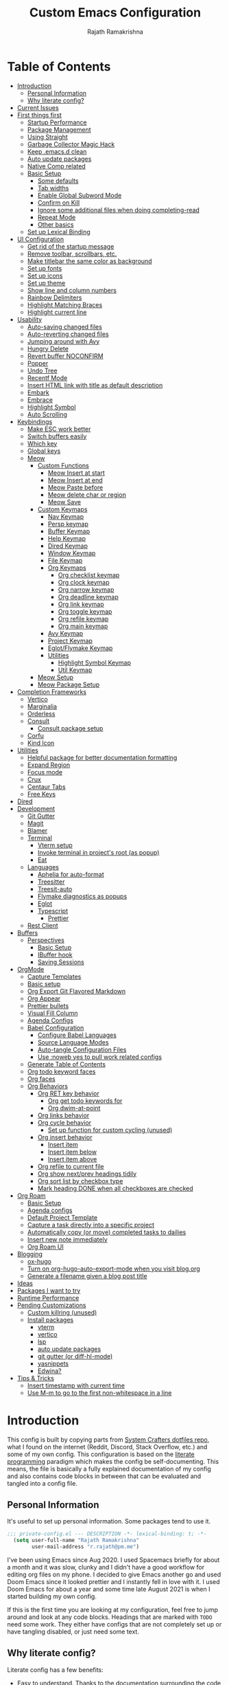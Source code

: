 #+TITLE:      Custom Emacs Configuration
#+AUTHOR:     Rajath Ramakrishna
#+PROPERTY:   header-args:emacs-lisp :tangle ./private-config.el
#+STARTUP:    overview indent hidestars

* Table of Contents
:PROPERTIES:
:TOC:      :include all :ignore this
:END:
:CONTENTS:
- [[#introduction][Introduction]]
  - [[#personal-information][Personal Information]]
  - [[#why-literate-config][Why literate config?]]
- [[#current-issues][Current Issues]]
- [[#first-things-first][First things first]]
  - [[#startup-performance][Startup Performance]]
  - [[#package-management][Package Management]]
  - [[#using-straight][Using Straight]]
  - [[#garbage-collector-magic-hack][Garbage Collector Magic Hack]]
  - [[#keep-emacsd-clean][Keep .emacs.d clean]]
  - [[#auto-update-packages][Auto update packages]]
  - [[#native-comp-related][Native Comp related]]
  - [[#basic-setup][Basic Setup]]
    - [[#some-defaults][Some defaults]]
    - [[#tab-widths][Tab widths]]
    - [[#enable-global-subword-mode][Enable Global Subword Mode]]
    - [[#confirm-on-kill][Confirm on Kill]]
    - [[#ignore-some-additional-files-when-doing-completing-read][Ignore some additional files when doing completing-read]]
    - [[#repeat-mode][Repeat Mode]]
    - [[#other-basics][Other basics]]
  - [[#set-up-lexical-binding][Set up Lexical Binding]]
- [[#ui-configuration][UI Configuration]]
  - [[#get-rid-of-the-startup-message][Get rid of the startup message]]
  - [[#remove-toolbar-scrollbars-etc][Remove toolbar, scrollbars, etc.]]
  - [[#make-titlebar-the-same-color-as-background][Make titlebar the same color as background]]
  - [[#set-up-fonts][Set up fonts]]
  - [[#set-up-icons][Set up icons]]
  - [[#set-up-theme][Set up theme]]
  - [[#show-line-and-column-numbers][Show line and column numbers]]
  - [[#rainbow-delimiters][Rainbow Delimiters]]
  - [[#highlight-matching-braces][Highlight Matching Braces]]
  - [[#highlight-current-line][Highlight current line]]
- [[#usability][Usability]]
  - [[#auto-saving-changed-files][Auto-saving changed files]]
  - [[#auto-reverting-changed-files][Auto-reverting changed files]]
  - [[#jumping-around-with-avy][Jumping around with Avy]]
  - [[#hungry-delete][Hungry Delete]]
  - [[#revert-buffer-noconfirm][Revert buffer NOCONFIRM]]
  - [[#popper][Popper]]
  - [[#undo-tree][Undo Tree]]
  - [[#recentf-mode][Recentf Mode]]
  - [[#insert-html-link-with-title-as-default-description][Insert HTML link with title as default description]]
  - [[#embark][Embark]]
  - [[#embrace][Embrace]]
  - [[#highlight-symbol][Highlight Symbol]]
  - [[#auto-scrolling][Auto Scrolling]]
- [[#keybindings][Keybindings]]
  - [[#make-esc-work-better][Make ESC work better]]
  - [[#switch-buffers-easily][Switch buffers easily]]
  - [[#which-key][Which key]]
  - [[#global-keys][Global keys]]
  - [[#meow][Meow]]
    - [[#custom-functions][Custom Functions]]
      - [[#meow-insert-at-start][Meow Insert at start]]
      - [[#meow-insert-at-end][Meow Insert at end]]
      - [[#meow-paste-before][Meow Paste before]]
      - [[#meow-delete-char-or-region][Meow delete char or region]]
      - [[#meow-save][Meow Save]]
    - [[#custom-keymaps][Custom Keymaps]]
      - [[#nav-keymap][Nav Keymap]]
      - [[#persp-keymap][Persp keymap]]
      - [[#buffer-keymap][Buffer Keymap]]
      - [[#help-keymap][Help Keymap]]
      - [[#dired-keymap][Dired Keymap]]
      - [[#window-keymap][Window Keymap]]
      - [[#file-keymap][File Keymap]]
      - [[#org-keymaps][Org Keymaps]]
        - [[#org-checklist-keymap][Org checklist keymap]]
        - [[#org-clock-keymap][Org clock keymap]]
        - [[#org-narrow-keymap][Org narrow keymap]]
        - [[#org-deadline-keymap][Org deadline keymap]]
        - [[#org-link-keymap][Org link keymap]]
        - [[#org-toggle-keymap][Org toggle keymap]]
        - [[#org-refile-keymap][Org refile keymap]]
        - [[#org-main-keymap][Org main keymap]]
      - [[#avy-keymap][Avy Keymap]]
      - [[#project-keymap][Project Keymap]]
      - [[#eglotflymake-keymap][Eglot/Flymake Keymap]]
      - [[#utilities][Utilities]]
        - [[#highlight-symbol-keymap][Highlight Symbol Keymap]]
        - [[#util-keymap][Util Keymap]]
    - [[#meow-setup][Meow Setup]]
    - [[#meow-package-setup][Meow Package Setup]]
- [[#completion-frameworks][Completion Frameworks]]
  - [[#vertico][Vertico]]
  - [[#marginalia][Marginalia]]
  - [[#orderless][Orderless]]
  - [[#consult][Consult]]
    - [[#consult-package-setup][Consult package setup]]
  - [[#corfu][Corfu]]
  - [[#kind-icon][Kind Icon]]
- [[#utilities][Utilities]]
  - [[#helpful-package-for-better-documentation-formatting][Helpful package for better documentation formatting]]
  - [[#expand-region][Expand Region]]
  - [[#focus-mode][Focus mode]]
  - [[#crux][Crux]]
  - [[#centaur-tabs][Centaur Tabs]]
  - [[#free-keys][Free Keys]]
- [[#dired][Dired]]
- [[#development][Development]]
  - [[#git-gutter][Git Gutter]]
  - [[#magit][Magit]]
  - [[#blamer][Blamer]]
  - [[#terminal][Terminal]]
    - [[#vterm-setup][Vterm setup]]
    - [[#invoke-terminal-in-projects-root-as-popup][Invoke terminal in project's root (as popup)]]
    - [[#eat][Eat]]
  - [[#languages][Languages]]
    - [[#aphelia-for-auto-format][Aphelia for auto-format]]
    - [[#treesitter][Treesitter]]
    - [[#treesit-auto][Treesit-auto]]
    - [[#flymake-diagnostics-as-popups][Flymake diagnostics as popups]]
    - [[#eglot][Eglot]]
    - [[#typescript][Typescript]]
      - [[#prettier][Prettier]]
  - [[#rest-client][Rest Client]]
- [[#buffers][Buffers]]
  - [[#perspectives][Perspectives]]
    - [[#basic-setup][Basic Setup]]
    - [[#ibuffer-hook][IBuffer hook]]
    - [[#saving-sessions][Saving Sessions]]
- [[#orgmode][OrgMode]]
  - [[#capture-templates][Capture Templates]]
  - [[#basic-setup][Basic setup]]
  - [[#org-export-git-flavored-markdown][Org Export Git Flavored Markdown]]
  - [[#org-appear][Org Appear]]
  - [[#prettier-bullets][Prettier bullets]]
  - [[#visual-fill-column][Visual Fill Column]]
  - [[#agenda-configs][Agenda Configs]]
  - [[#babel-configuration][Babel Configuration]]
    - [[#configure-babel-languages][Configure Babel Languages]]
    - [[#source-language-modes][Source Language Modes]]
    - [[#auto-tangle-configuration-files][Auto-tangle Configuration Files]]
    - [[#use-noweb-yes-to-pull-work-related-configs][Use :noweb yes to pull work related configs]]
  - [[#generate-table-of-contents][Generate Table of Contents]]
  - [[#org-todo-keyword-faces][Org todo keyword faces]]
  - [[#org-faces][Org faces]]
  - [[#org-behaviors][Org Behaviors]]
    - [[#org-ret-key-behavior][Org RET key behavior]]
      - [[#org-get-todo-keywords-for][Org get todo keywords for]]
      - [[#org-dwim-at-point][Org dwim-at-point]]
    - [[#org-links-behavior][Org links behavior]]
    - [[#org-cycle-behavior][Org cycle behavior]]
      - [[#set-up-function-for-custom-cycling-unused][Set up function for custom cycling (unused)]]
    - [[#org-insert-behavior][Org insert behavior]]
      - [[#insert-item][Insert item]]
      - [[#insert-item-below][Insert item below]]
      - [[#insert-item-above][Insert item above]]
    - [[#org-refile-to-current-file][Org refile to current file]]
    - [[#org-show-nextprev-headings-tidily][Org show next/prev headings tidily]]
    - [[#org-sort-list-by-checkbox-type][Org sort list by checkbox type]]
    - [[#mark-heading-done-when-all-checkboxes-are-checked][Mark heading DONE when all checkboxes are checked]]
- [[#org-roam][Org Roam]]
  - [[#basic-setup][Basic Setup]]
  - [[#agenda-configs][Agenda configs]]
  - [[#default-project-template][Default Project Template]]
  - [[#capture-a-task-directly-into-a-specific-project][Capture a task directly into a specific project]]
  - [[#automatically-copy-or-move-completed-tasks-to-dailies][Automatically copy (or move) completed tasks to dailies]]
  - [[#insert-new-note-immediately][Insert new note immediately]]
  - [[#org-roam-ui][Org Roam UI]]
- [[#blogging][Blogging]]
  - [[#ox-hugo][ox-hugo]]
  - [[#turn-on-org-hugo-auto-export-mode-when-you-visit-blogorg][Turn on org-hugo-auto-export-mode when you visit blog.org]]
  - [[#generate-a-filename-given-a-blog-post-title][Generate a filename given a blog post title]]
- [[#ideas][Ideas]]
- [[#packages-i-want-to-try][Packages I want to try]]
- [[#runtime-performance][Runtime Performance]]
- [[#pending-customizations][Pending Customizations]]
  - [[#custom-killring-unused][Custom killring (unused)]]
  - [[#install-packages][Install packages]]
    - [[#vterm][vterm]]
    - [[#vertico][vertico]]
    - [[#lsp][lsp]]
    - [[#auto-update-packages][auto update packages]]
    - [[#git-gutter-or-diff-hl-mode][git gutter (or diff-hl-mode)]]
    - [[#yasnippets][yasnippets]]
    - [[#edwina][Edwina?]]
- [[#tips--tricks][Tips & Tricks]]
  - [[#insert-timestamp-with-current-time][Insert timestamp with current time]]
  - [[#use-m-m-to-go-to-the-first-non-whitespace-in-a-line][Use M-m to go to the first non-whitespace in a line]]
:END:

* Introduction
This config is built by copying parts from [[https://github.com/daviwil/dotfiles/blob/master/Emacs.org][System Crafters dotfiles repo]], what I found on the internet (Reddit, Discord, Stack Overflow, etc.) and some of my own config. This configuration is based on the [[https://en.wikipedia.org/wiki/Literate_programming][literate programming]] paradigm which makes the config be self-documenting. This means, the file is basically a fully explained documentation of my config and also contains code blocks in between that can be evaluated and tangled into a config file.
** Personal Information
It's useful to set up personal information. Some packages tend to use it.
#+begin_src emacs-lisp
;;; private-config.el --- DESCRIPTION -*- lexical-binding: t; -*- 
  (setq user-full-name "Rajath Ramakrishna"
        user-mail-address "r.rajath@pm.me")
#+end_src

I've been using Emacs since Aug 2020. I used Spacemacs briefly for about a month and it was slow, clunky and I didn't have a good workflow for editing org files on my phone. I decided to give Emacs another go and used Doom Emacs since it looked prettier and I instantly fell in love with it. I used Doom Emacs for about a year and some time late August 2021 is when I started building my own config.

If this is the first time you are looking at my configuration, feel free to jump around and look at any code blocks. Headings that are marked with =TODO= need some work. They either have configs that are not completely set up or have tangling disabled, or just need some text.
** Why literate config?
Literate config has a few benefits:
- Easy to understand. Thanks to the documentation surrounding the code snippets
- Easy to share. People you share this with need no explanation as to what's in your config, your documentation takes care of that
- Easy to maintain. You never touch the actual config, you only update this .org file and make it generate the actual source file
- Easy to publish. If you want to publish your config online, it's super easy. GitHub, for example, natively supports org the same way it supports Markdown. So, these org files are rendered nicely, just as regular documentation.
* Current Issues
* First things first
** Startup Performance

#+begin_src emacs-lisp
  (setq gc-cons-threshold (* 50 1000 1000))

  (defun rr/display-startup-time ()
    "Displays startup time in the echo buffer and Messages buffer as
  soon as Emacs loads."
    (message "Emacs loaded in %s with %d garbage collections."
             (format "%.2f seconds"
                     (float-time (time-subtract after-init-time before-init-time)))
             gcs-done))
  (add-hook 'emacs-startup-hook #'rr/display-startup-time)
#+end_src

** Package Management
Adding package sources and setting =use-package-always-ensure= to =t=. This setting will eliminate the need to specify =:ensure t= while running writing =use-package= commands.

#+begin_src emacs-lisp
  (setq use-package-verbose t)
  (setq package-archives '(("melpa" . "https://melpa.org/packages/")
                         ("org" . "https://orgmode.org/elpa/")
                         ("elpa" . "https://elpa.gnu.org/packages/")))
#+end_src

** Using Straight

#+begin_src emacs-lisp
  (defvar bootstrap-version)
  (let ((bootstrap-file
         (expand-file-name "straight/repos/straight.el/bootstrap.el" user-emacs-directory))
        (bootstrap-version 5))
    (unless (file-exists-p bootstrap-file)
      (with-current-buffer
          (url-retrieve-synchronously
           "https://raw.githubusercontent.com/raxod502/straight.el/develop/install.el"
           'silent 'inhibit-cookies)
        (goto-char (point-max))
        (eval-print-last-sexp)))
    (load bootstrap-file nil 'nomessage))

  (straight-use-package 'use-package)
  (straight-use-package 'org)

  (setq straight-use-package-by-default t)
#+end_src

** Garbage Collector Magic Hack
This is to enforce a sneaky garbage collection strategy to minimize GC interference with user activity
Package: [[https://gitlab.com/koral/gcmh][gcmh]]

#+begin_src emacs-lisp
  (use-package gcmh
    :init
    (gcmh-mode 1))
#+end_src

** Keep .emacs.d clean
This is to avoid emacs from creating temporary files:
Package: [[https://github.com/emacscollective/no-littering][no-littering]]

#+begin_src emacs-lisp
  (use-package no-littering)

  (setq auto-save-file-name-transforms
        `((".*" ,(no-littering-expand-var-file-name "auto-save/") t)))

  (setq custom-file (expand-file-name "custom.el" user-emacs-directory))
#+end_src

** Auto update packages
Automatically update packages. Nothing more to it.
Package: [[https://github.com/rranelli/auto-package-update.el][auto-package-update]]

#+begin_src emacs-lisp
  (use-package auto-package-update
    :custom
    (auto-package-update-interval 7)
    (auto-package-update-prompt-before-update t)
    (auto-package-update-hide-results t)
    :config
    (auto-package-update-maybe)
    (auto-package-update-at-time "09:00"))
#+end_src

** Native Comp related
#+begin_src emacs-lisp
  ;; Silence compiler warnings as they can be pretty disruptive
  (setq native-comp-async-report-warnings-errors 'silent)

  ;; Set the right directory to store the native comp cache
  (add-to-list 'native-comp-eln-load-path (expand-file-name "eln-cache/" user-emacs-directory))
#+end_src
** Basic Setup
*** Some defaults
I want files to move to trash when I delete them in Emacs. I want better undo unlike vim where entire block is considered giant undo step. This settting changes the undo structure into finer steps. I also want to auto save files by default.

#+begin_src emacs-lisp
  (setq-default
   delete-by-moving-to-trash t
   auto-save-default t)
#+end_src

*** Tab widths
I mostly use typescript and I want to have tab width to 2

#+begin_src emacs-lisp
  (setq-default tab-width 2)
#+end_src

*** Enable Global Subword Mode
Subword mode is great when you have to deal with camel case (or pascal case) strings. For example, if you have a word like EmacsIsAwesome, you can move between Emacs, Is and Awesome.

#+begin_src emacs-lisp
  (global-subword-mode 1)
#+end_src

*** Confirm on Kill
Sometimes I hit =Cmd+q= by accident. I want to avoid this by setting the confirm on kill variable to true.
#+begin_src emacs-lisp
  (setq confirm-kill-emacs #'y-or-n-p)
#+end_src
*** Ignore some additional files when doing completing-read
[[https://emacs.stackexchange.com/questions/29914/how-to-ignore-certain-filename-patterns-in-find-file-counsel-find-file][Stack Exchange]] answer on the subject.

#+begin_src emacs-lisp
  (add-to-list 'completion-ignored-extensions ".DS_Store")
#+end_src

*** Repeat Mode

#+begin_src emacs-lisp
  (repeat-mode)
#+end_src

*** Other basics

#+begin_src emacs-lisp  
  (save-place-mode +1)
  (electric-pair-mode +1)
  (electric-indent-mode +1)
#+end_src
** Set up Lexical Binding
This is needed for some org roam functions to work
#+begin_src emacs-lisp
  (setq lexical-binding t)
#+end_src
* UI Configuration
** Get rid of the startup message
This is to remove the ugly annoying startup message on a white screen that you get when you load emacs (without any custom configs)

#+begin_src emacs-lisp
  (setq inhibit-startup-message t)
#+end_src

** Remove toolbar, scrollbars, etc.
Maximize the goodness

#+begin_src emacs-lisp
  (scroll-bar-mode -1)
  (tool-bar-mode -1)
  (tooltip-mode -1)
  (set-fringe-mode 0)
#+end_src

** Make titlebar the same color as background
I don't like Mac's default titlebar and I'd rather have the titlebar blend with the background

#+begin_src emacs-lisp
  (add-to-list 'default-frame-alist '(ns-transparent-titlebar . t))
  (add-to-list 'default-frame-alist '(ns-appearance . dark))
#+end_src

** Set up fonts
This font face will be used everywhere in Emacs, not just in source code

#+begin_src emacs-lisp
  (defun rr/set-font-faces ()
    (message "Setting font faces!")
    (set-face-attribute 'default nil :font "JetBrains Mono" :height 125)
    (setq my-fixed-pitch-font "JetBrains Mono")
    (setq my-variable-pitch-font "SN Pro")

    ;; Set the fixed pitch face
    (set-face-attribute 'fixed-pitch nil
                        :font my-fixed-pitch-font
                        :height 170
                        :weight 'light)

    ;; Set the variable pitch face
    (set-face-attribute 'variable-pitch nil
                        :font my-variable-pitch-font
                        :height 150
                        :weight 'regular))

  (if (daemonp)
      (add-hook 'after-make-frame-functions
                (lambda (frame)
                  (setq doom-modeline-icon t)
                  (with-selected-frame frame (rr/set-font-faces))))
    (rr/set-font-faces))
#+end_src

** Set up icons
Package: [[https://github.com/emacsmirror/nerd-icons?tab=readme-ov-file][nerd-icons]]

Using nerd icons package to make the modeline look pretty.
#+begin_src emacs-lisp
  (use-package nerd-icons
  	:straight (nerd-icons :host github :repo "rainstormstudio/nerd-icons.el"))
#+end_src
** Set up theme
I use the Doom-One theme with a Doom modeline and also use all-the-icons for pretty icons. The following code block sets them up
Packages:
- [[https://github.com/seagle0128/doom-modeline][doom-modeline]]
- [[https://github.com/hlissner/emacs-doom-themes][doom-themes]]
- [[https://github.com/domtronn/all-the-icons.el][all-the-icons]]

#+begin_src emacs-lisp
  (use-package doom-modeline
    :straight t
    :init (doom-modeline-mode 1))

  (use-package doom-themes
    :config
    (setq doom-themes-enable-bold t    ; if nil, bold is universally disabled
          doom-themes-enable-italic t) ; if nil, italics is universally disabled
    (load-theme 'doom-one t)

    ;; Enable flashing mode-line on errors
    (doom-themes-visual-bell-config)
    ;; Enable custom neotree theme
    ;; (doom-themes-neotree-config)
    (doom-themes-org-config))

  (use-package all-the-icons)

  ;; Set modeline's background to something lighter
  (set-face-attribute 'mode-line nil
                      :background "#2c323b")
#+end_src

** Show line and column numbers
I want to see line numbers and column numbers in most modes execpt a few.

#+begin_src emacs-lisp
  (column-number-mode)
  (global-display-line-numbers-mode t)

  ;; disable line numbers for some modes
  (dolist (mode '(org-mode-hook
                  term-mode-hook
                  vterm-mode-hook
                  shell-mode-hook
                  ;; treemacs-mode-hook
                  eshell-mode-hook))
    (add-hook mode (lambda () (display-line-numbers-mode 0))))
#+end_src

** Rainbow Delimiters
Lisp stands for Lots of Irritating Superfluous Parentheses. Let's make them colorful at least.
Package: [[https://github.com/Fanael/rainbow-delimiters][rainbow-delimiters]]

#+begin_src emacs-lisp
  (use-package rainbow-delimiters
    :hook (prog-mode . rainbow-delimiters-mode))
#+end_src

** Highlight Matching Braces
This is super helpful, especially in lisp

#+begin_src emacs-lisp
  (use-package paren
    :defer t
    :config
    (set-face-attribute 'show-paren-match-expression nil :background "#363e4a")
    (show-paren-mode 1))
#+end_src

** Highlight current line
I want to be able to easily see the line my cursor is currently on

#+begin_src emacs-lisp
  (global-hl-line-mode)
#+end_src

* Usability
** Auto-saving changed files
This removes the need to hit Save all the time.

#+begin_src emacs-lisp
  (use-package super-save
    :defer 1
    :diminish super-save-mode
    :config
    (super-save-mode +1)
    (setq super-save-auto-save-when-idle t))
#+end_src

** Auto-reverting changed files
This is to make sure regular files are reloaded when they're changed outside Emacs. For example, a file may have changed from another device (via Dropbox). Having the file open already and just going to that buffer will auto revert the file so that there are no overwrites.

#+begin_src emacs-lisp
  ;; Revert Dired and other buffers
  (setq global-auto-revert-non-file-buffers t)

  ;; Revert buffers when the underlying file has changed
  (global-auto-revert-mode 1)
#+end_src

** Jumping around with Avy
Jump to any character, word or line in the visible region. Keybindings for this are described under Keybindings/General configuration.
Package: [[https://github.com/abo-abo/avy][avy]]

#+begin_src emacs-lisp
  (use-package avy
    :commands (avy-goto-char avy-goto-word-0 avy-goto-line))
#+end_src
** Hungry Delete
If there are multiple consecutive whitespaces, I don't want to repeatedly hit delete to remove all the whitespaces. Instead, I just want to hit it once.
Package: [[https://github.com/nflath/hungry-delete][hungry-delete]]

#+begin_src emacs-lisp
  (use-package hungry-delete
    :defer 2
    :config
    (setq hungry-delete-join-reluctantly t))
  (global-hungry-delete-mode)
#+end_src

** Revert buffer NOCONFIRM
I keep having to revert buffer for different reasons and when I hit the command, it asks me for confirmation. I don't want to say =yes= every single time.

#+begin_src emacs-lisp
  (defun rr/revert-buffer-no-confirm ()
    "Revert the buffer, but don't ask for confirmation"
    (interactive)
    (revert-buffer nil t nil))
#+end_src

** Popper
Manage pop up windows with ease. Make specific major modes open as popups.
Package: [[https://github.com/karthink/popper][popper]]

#+begin_src emacs-lisp
  (use-package popper
    :after projectile
    :init
    (setq popper-reference-buffers
          '("\\*Messages\\*"
            "^\\*Warnings\\*"
            "^\\*IBuffer\\*"
            "^\\*Compile-Log\\*"
            "^\\*Backtrace\\*"
            "[Oo]utput\\*$"
            "\\*Help\\*"
            "\\*helpful\\*"
            "\\*vterm\\*"
            "\\*Excorporate\\*"
            "\\*xref\\*"
            eat-mode
            help-mode
            helpful-mode
            compilation-mode
            org-roam-mode
            term-mode
            vterm-mode)
          popper-group-function #'popper-group-by-projectile)
    (popper-mode +1))
#+end_src

** Undo Tree
Undo and redo actions are linear and quite frustrating in emacs. Undo tree helps visualize the tree of changes and revert to any of them
Package: [[https://github.com/apchamberlain/undo-tree.el][undo-tree]] 

#+begin_src emacs-lisp
  (use-package undo-tree)

  (global-undo-tree-mode)
#+end_src

** Recentf Mode
Enable =recentf= for usefulness.

#+begin_src emacs-lisp
  (recentf-mode)
#+end_src

** Insert HTML link with title as default description
Taken from: https://orgmode.org/worg/org-hacks.html#org4f1a640

#+begin_src emacs-lisp
  (require 'mm-url) ; to include mm-url-decode-entities-string

  (defun rr/org-insert-html-link ()
    "Insert org link where default description is set to html title."
    (interactive)
    (let* ((url (read-string "URL: "))
           (title (rr/get-html-title-from-url url)))
      (org-insert-link nil url title)))

  (defun rr/get-html-title-from-url (url)
    "Return content in <title> tag."
    (let (x1 x2 (download-buffer (url-retrieve-synchronously url)))
      (save-excursion
        (set-buffer download-buffer)
        (beginning-of-buffer)
        (setq x1 (search-forward "<title>"))
        (search-forward "</title>")
        (setq x2 (search-backward "<"))
        (mm-url-decode-entities-string (buffer-substring-no-properties x1 x2)))))
#+end_src

** Embark
Package: [[https://github.com/oantolin/embark][Embark]]

#+begin_src emacs-lisp
  (use-package embark
    :ensure t

    :bind
    (("C-," . embark-act)         ;; pick some comfortable binding
     ("C-M-," . embark-dwim)        ;; good alternative: M-.
     ("C-h B" . embark-bindings)) ;; alternative for `describe-bindings'

    :init

    ;; Optionally replace the key help with a completing-read interface
    (setq prefix-help-command #'embark-prefix-help-command)

    :config
    (keymap-set minibuffer-local-map "M-k" "C-. k y")
    ;; Hide the mode line of the Embark live/completions buffers
    (add-to-list 'display-buffer-alist
                 '("\\`\\*Embark Collect \\(Live\\|Completions\\)\\*"
                   nil
                   (window-parameters (mode-line-format . none)))))

  ;; Consult users will also want the embark-consult package.
  (use-package embark-consult
    :ensure t ; only need to install it, embark loads it after consult if found
    :hook
    (embark-collect-mode . consult-preview-at-point-mode))
#+end_src

** Embrace
#+begin_src emacs-lisp
  (use-package embrace)
  (global-set-key (kbd "C-.") #'embrace-commander)
  (add-hook 'org-mode-hook #'embrace-org-mode-hook)
#+end_src
** Highlight Symbol
#+begin_src emacs-lisp
  (use-package highlight-symbol :ensure t
    :config
    (set-face-attribute 'highlight-symbol-face nil
                        :background "default"
                        :foreground "#48E5C2") ;original: #FA009A, DE7C5A
    (setq highlight-symbol-idle-delay 0)
    (setq highlight-symbol-on-navigation-p t)
    (add-hook 'prog-mode-hook #'highlight-symbol-mode)
    (add-hook 'prog-mode-hook #'highlight-symbol-nav-mode))
#+end_src
** Auto Scrolling
I don’t want emacs to scroll half a page when I reach the top or bottom of the screen. Setting these variables help in scrolling lines one by one and maintain an offset of 5 lines on either ends.

#+begin_src emacs-lisp
  (setq scroll-conservatively 10000)
  (setq scroll-margin 5)
  (setq scroll-step 1)
#+end_src

* Keybindings
** Make ESC work better
Making =ESC= work like how it works in other programs - cancelling the operation

#+begin_src emacs-lisp
  ;; Making ESC key work like an ESC key by exiting/canceling stuff
  (global-set-key (kbd "<escape>") 'keyboard-escape-quit)
#+end_src

** Switch buffers easily
=consult-buffer= lets you preview buffers as you scroll through them. It is not set to the keybinding =C-M-j= for easy access. Also, these buffers are aggregated across workspaces (or perspectives).

#+begin_src emacs-lisp
  (global-set-key (kbd "C-M-j") 'consult-buffer)
#+end_src

** Which key
This package shows up a mini help section kinda thing at the bottom that tells what commands are available for a given prefix. Great way to learn new commands and keybindings.
Package: [[https://github.com/justbur/emacs-which-key][emacs-which-key]]

#+begin_src emacs-lisp
  (use-package which-key
    :defer 0
    :diminish which-key-mode
    :config
    (which-key-mode)
    (setq which-key-idle-delay 0.3))
#+end_src
** Global keys
I constantly hit =C-w= to delete words and currently it’s bound to delete region, which deletes a huge chunk of text. This keybinding will give a better experience in deleting words.
#+begin_src emacs-lisp
  (keymap-global-set "C-w" 'backward-kill-word)
  (keymap-global-set "C-s" 'save-buffer)
  (keymap-global-set "s-[" 'persp-prev)
  (keymap-global-set "s-]" 'persp-next)
  (keymap-global-set "s-r" 'rr/revert-buffer-no-confirm)
  (keymap-global-set "M-o" 'completion-at-point)
  (keymap-global-set "C-S-u" 'universal-argument)
#+end_src
** Meow
*** Custom Functions
This section has all the custom functions I use for Meow Mode. Most of them are written to make it work like Helix.
**** Meow Insert at start
This function upon execution moves the cursor to the beginning of the line and turns on the insert mode
#+begin_src emacs-lisp
  (defun rr/meow-insert-at-start ()
    (interactive)
    (beginning-of-line)
    (meow-insert-mode))
#+end_src
**** Meow Insert at end
This function upon execution moves the cursor to the end of the line and turns on the insert mode
#+begin_src emacs-lisp
  (defun rr/meow-insert-at-end ()
    (interactive)
    (end-of-line)
    (meow-insert-mode))
#+end_src
**** Meow Paste before
Pastes whatever is in the clipboard on the line above the cursor’s current position.
#+begin_src emacs-lisp
  (defun rr/meow-paste-before ()
    (interactive)
    (meow-open-above)
    (beginning-of-line)
    (meow-yank)
    (meow-normal-mode))
#+end_src
**** Meow delete char or region
Deletes char if no region is selected.
Deletes region if selected.
Cuts org subtree if point is on an org heading
#+begin_src emacs-lisp
  (defun rr/meow-delete-char-or-region ()
    (interactive)
    (cond
     ((equal mark-active t)
      (if (org-at-heading-p)
          (org-cut-subtree)
        (delete-region (region-beginning) (region-end))))
     ((equal mark-active nil)
      (delete-char 1))))
#+end_src
**** Meow Save
Copies the entire line when no selection exists
Copies region when there’s selection
Copies org subtree if point is on an org heading
#+begin_src emacs-lisp
  (defun rr/copy-line ()
    (interactive)
    (save-excursion
      (back-to-indentation)
      (kill-ring-save
       (point)
       (line-end-position)))
    (message "1 line copied"))

  (defun rr/meow-save ()
    (interactive)
    (cond
     ((org-at-heading-p)
      (org-copy-subtree))
     ((equal mark-active t)
      (meow-save))
     ((equal mark-active nil)
      (rr/copy-line))))
#+end_src
*** Custom Keymaps
**** Nav Keymap
This keymap is used for navigation. A lot of the functions here try to emulate Helix keybindings and navigation in order to make the experience more consistent.
#+begin_src emacs-lisp
  (defvar meow-nav-keymap
    (let ((keymap (make-keymap)))
      (define-key keymap (kbd "h") #'beginning-of-line)
      (define-key keymap (kbd "l") #'end-of-line)
      (define-key keymap (kbd "g") #'beginning-of-buffer)
      (define-key keymap (kbd "e") #'end-of-buffer)
      (define-key keymap (kbd "s") #'back-to-indentation)
      (define-key keymap (kbd "y") #'eglot-find-typeDefinition)
      (define-key keymap (kbd "i") #'eglot-find-implementation)
      keymap))

  ;; define an alias for your keymap
  (defalias 'meow-nav-keymap meow-nav-keymap)
  ;;  (global-set-key (kbd "C-x C-w") 'nav-keymap)
  ;;                              ^ note the quote
#+end_src
**** Persp keymap
#+begin_src emacs-lisp
  (defvar meow-persp-keymap
    (let ((keymap (make-keymap)))
      (define-key keymap (kbd "s") #'persp-switch)
      (define-key keymap (kbd "b") #'persp-switch-to-buffer)
      (define-key keymap (kbd "k") #'persp-kill)
      (define-key keymap (kbd "r") #'persp-rename)
      keymap))

  ;; define an alias for your keymap
  (defalias 'meow-persp-keymap meow-persp-keymap)
#+end_src
**** Buffer Keymap
#+begin_src emacs-lisp
  (defvar meow-buffer-keymap
    (let ((keymap (make-keymap)))
      (define-key keymap (kbd "k") #'kill-buffer)
      (define-key keymap (kbd "r") #'rr/revert-buffer-no-confirm)
      (define-key keymap (kbd "R") #'revert-buffer)
      (define-key keymap (kbd "i") #'ibuffer)
      (define-key keymap (kbd "o") #'centaur-tabs-kill-other-buffers-in-current-group)
      keymap))

  ;; define an alias for your keymap
  (defalias 'meow-buffer-keymap meow-buffer-keymap)
#+end_src
**** Help Keymap
#+begin_src emacs-lisp
  (defvar meow-help-keymap
    (let ((keymap (make-keymap)))
      (define-key keymap (kbd "f") #'describe-function)
      (define-key keymap (kbd "v") #'describe-variable)
      (define-key keymap (kbd "c") #'describe-key-briefly)
      (define-key keymap (kbd "a") #'apropos-command)
      (define-key keymap (kbd "b") #'describe-bindings)
      keymap))

  ;; define an alias for your keymap
  (defalias 'meow-help-keymap meow-help-keymap)
#+end_src
**** Dired Keymap
#+begin_src emacs-lisp
  (defvar meow-dired-keymap
    (let ((keymap (make-keymap)))
      (define-key keymap (kbd "d") #'dired)
      (define-key keymap (kbd "j") #'dired-jump)
      (define-key keymap (kbd "J") #'dired-jump-other-window)
      (define-key keymap (kbd "n") #'dired-create-empty-file)
      keymap))

  ;; define an alias for your keymap
  (defalias 'meow-dired-keymap meow-dired-keymap)
#+end_src
**** Window Keymap
#+begin_src emacs-lisp
  (defvar meow-window-keymap
    (let ((keymap (make-keymap)))
      (define-key keymap (kbd "v") #'split-window-right)
      (define-key keymap (kbd "h") #'split-window-below)
      (define-key keymap (kbd "c") #'delete-window)
      (define-key keymap (kbd "w") #'next-window-any-frame)
      keymap))

  ;; define an alias for your keymap
  (defalias 'meow-window-keymap meow-window-keymap)
#+end_src  
**** File Keymap
#+begin_src emacs-lisp
  (defvar meow-file-keymap
    (let ((keymap (make-keymap)))
      (define-key keymap (kbd "f") #'find-file)
      (define-key keymap (kbd "r") #'consult-recent-file)
      (define-key keymap (kbd "p") #'projectile-find-file)
      keymap))

  ;; define an alias for your keymap
  (defalias 'meow-file-keymap meow-file-keymap)
#+end_src
**** Org Keymaps
***** Org checklist keymap
#+begin_src emacs-lisp
  (defvar meow-org-checklist-keymap
    (let ((keymap (make-keymap)))
      (define-key keymap (kbd "x") #'org-toggle-checkbox)
      (define-key keymap (kbd "s") #'rr/org-sort-list-by-checkbox-type)
      (define-key keymap (kbd "S") #'org-sort)
      keymap))

  ;; define an alias for your keymap
  (defalias 'meow-org-checklist-keymap meow-org-checklist-keymap)
#+end_src
***** Org clock keymap
#+begin_src emacs-lisp
  (defvar meow-org-clock-keymap
    (let ((keymap (make-keymap)))
      (define-key keymap (kbd "i") #'org-clock-in)
      (define-key keymap (kbd "o") #'org-clock-out)
      (define-key keymap (kbd "c") #'org-clock-cancel)
      (define-key keymap (kbd "d") #'org-clock-display)
      (define-key keymap (kbd "g") #'org-clock-goto)
      keymap))

  ;; define an alias for your keymap
  (defalias 'meow-org-clock-keymap meow-org-clock-keymap)
#+end_src
***** Org narrow keymap
#+begin_src emacs-lisp
  (defvar meow-org-narrow-keymap
    (let ((keymap (make-keymap)))
      (define-key keymap (kbd "s") #'org-narrow-to-subtree)
      (define-key keymap (kbd "b") #'org-narrow-to-block)
      (define-key keymap (kbd "e") #'org-narrow-to-element)
      (define-key keymap (kbd "r") #'org-narrow-to-region)
      (define-key keymap (kbd "w") #'widen)
      keymap))

  ;; define an alias for your keymap
  (defalias 'meow-org-narrow-keymap meow-org-narrow-keymap)
#+end_src
***** Org deadline keymap
#+begin_src emacs-lisp
  (defvar meow-org-deadline-keymap
    (let ((keymap (make-keymap)))
      (define-key keymap (kbd "s") #'org-schedule)
      (define-key keymap (kbd "d") #'org-deadline)
      (define-key keymap (kbd "t") #'org-time-stamp)
      (define-key keymap (kbd "T") #'org-time-stamp-inactive)
      keymap))

  ;; define an alias for your keymap
  (defalias 'meow-org-deadline-keymap meow-org-deadline-keymap)
#+end_src
***** Org link keymap
#+begin_src emacs-lisp
  (defvar meow-org-link-keymap
    (let ((keymap (make-keymap)))
      (define-key keymap (kbd "l") #'org-insert-link)
      (define-key keymap (kbd "v") #'crux-view-url)
      (define-key keymap (kbd "s") #'org-store-link)
      (define-key keymap (kbd "h") #'rr/org-insert-html-link)
      (define-key keymap (kbd "d") #'rr/org-insert-link-dwim)
      keymap))

  ;; define an alias for your keymap
  (defalias 'meow-org-link-keymap meow-org-link-keymap)
#+end_src
***** Org toggle keymap
#+begin_src emacs-lisp
  (defvar meow-org-toggle-keymap
    (let ((keymap (make-keymap)))
      (define-key keymap (kbd "h") #'org-toggle-heading)
      (define-key keymap (kbd "i") #'org-toggle-item)
      (define-key keymap (kbd "x") #'org-toggle-checkbox)
      keymap))

  ;; define an alias for your keymap
  (defalias 'meow-org-toggle-keymap meow-org-toggle-keymap)
#+end_src
***** Org refile keymap
#+begin_src emacs-lisp
  (defvar meow-org-refile-keymap
    (let ((keymap (make-keymap)))
      (define-key keymap (kbd "r") #'org-refile)
      (define-key keymap (kbd "c") #'org-refile-copy)
      (define-key keymap (kbd ".") #'+org/refile-to-current-file)
      (define-key keymap (kbd "A") #'org-archive-subtree)
      keymap))

  ;; define an alias for your keymap
  (defalias 'meow-org-refile-keymap meow-org-refile-keymap)
#+end_src
***** Org main keymap
#+begin_src emacs-lisp
  (defvar meow-org-keymap
    (let ((keymap (make-keymap)))
      (define-key keymap (kbd "x") #'meow-org-checklist-keymap)
      (define-key keymap (kbd "c") #'meow-org-clock-keymap)
      (define-key keymap (kbd "r") #'meow-org-refile-keymap)
      (define-key keymap (kbd "n") #'meow-org-narrow-keymap)
      (define-key keymap (kbd "d") #'meow-org-deadline-keymap)
      (define-key keymap (kbd "l") #'meow-org-link-keymap)
      (define-key keymap (kbd "t") #'meow-org-toggle-keymap)
      (define-key keymap (kbd "N") #'org-add-note)
      (define-key keymap (kbd "o") #'consult-outline)
      (define-key keymap (kbd "q") #'org-set-tags-command)
      (define-key keymap (kbd "e") #'org-export-dispatch)
      (define-key keymap (kbd "a") #'org-agenda)
      keymap))

  ;; define an alias for your keymap
  (defalias 'meow-org-keymap meow-org-keymap)
#+end_src
**** Avy Keymap
#+begin_src emacs-lisp
  (defvar meow-avy-keymap
    (let ((keymap (make-keymap)))
      (define-key keymap (kbd "j") #'avy-goto-char)
      (define-key keymap (kbd "w") #'avy-goto-word-1)
      (define-key keymap (kbd "l") #'avy-goto-line)
      keymap))

  ;; define an alias for your keymap
  (defalias 'meow-avy-keymap meow-avy-keymap)
#+end_src
**** Project Keymap
#+begin_src emacs-lisp
  (defvar meow-project-keymap
    (let ((keymap (make-keymap)))
      (define-key keymap (kbd "f") #'project-find-file)
      (define-key keymap (kbd "D") #'project-find-dir)
      (define-key keymap (kbd "d") #'project-dired)
      (define-key keymap (kbd "m") #'magit-project-status)
      (define-key keymap (kbd "k") #'project-kill-buffers)
      (define-key keymap (kbd "s") #'project-switch-project)
      (define-key keymap (kbd "c") #'consult-project-buffer)
      (define-key keymap (kbd "/") #'consult-ripgrep)
      keymap))

  ;; define an alias for your keymap
  (defalias 'meow-project-keymap meow-project-keymap)
#+end_src
**** Eglot/Flymake Keymap
#+begin_src emacs-lisp
  (defvar meow-eglot-keymap
    (let ((keymap (make-keymap)))
      (define-key keymap (kbd "a") #'eglot-code-actions)
      (define-key keymap (kbd "f") #'projectile-find-file)
      (define-key keymap (kbd "n") #'flymake-goto-next-error)
      (define-key keymap (kbd "p") #'flymake-goto-prev-error)
      (define-key keymap (kbd "s") #'flymake-show-project-diagnostics)
      (define-key keymap (kbd "r") #'eglot-rename)
      (define-key keymap (kbd "R") #'eglot-reconnect)
      (define-key keymap (kbd "c") #'consult-flymake)
      keymap))

  ;; define an alias for your keymap
  (defalias 'meow-eglot-keymap meow-eglot-keymap)
#+end_src
**** Utilities
***** Highlight Symbol Keymap
#+begin_src emacs-lisp
  (defvar meow-highlight-keymap
    (let ((keymap (make-keymap)))
      (define-key keymap (kbd "t") #'highlight-symbol-mode)
      (define-key keymap (kbd "n") #'highlight-symbol-next)
      (define-key keymap (kbd "p") #'highlight-symbol-prev)
      (define-key keymap (kbd "r") #'highlight-symbol-remove-all)
      (define-key keymap (kbd "c") #'highlight-symbol-count)
      keymap))

  ;; define an alias for your keymap
  (defalias 'meow-highlight-keymap meow-highlight-keymap)
#+end_src
***** Util Keymap
#+begin_src emacs-lisp
  (defvar meow-util-keymap
    (let ((keymap (make-keymap)))
      (define-key keymap (kbd "r") #'restart-emacs)
      (define-key keymap (kbd "h") #'meow-highlight-keymap)
      (define-key keymap (kbd "g") #'magit-status)
      (define-key keymap (kbd "k") #'magit-discard)
      (define-key keymap (kbd "f") #'free-keys)
      (define-key keymap (kbd "w") #'writegood-mode)
      keymap))

  ;; define an alias for your keymap
  (defalias 'meow-util-keymap meow-util-keymap)
#+end_src
*** Meow Setup
This has key mappings to a bunch of things. It is the main entry point to do most of the operations. Space is the leader key and I’m trying to keep it consistent with the keymap I had with General.
#+begin_src emacs-lisp
  (defun meow-setup ()
    (setq meow-cheatsheet-layout meow-cheatsheet-layout-qwerty)
    (meow-motion-overwrite-define-key
     '("j" . meow-next)
     '("k" . meow-prev)
     '("<escape>" . ignore))
    (meow-leader-define-key
     ;; SPC j/k will run the original command in MOTION state.
     '("j" . "H-j")
     '("k" . "H-k")
     ;; Use SPC (0-9) for digit arguments.
     '("1" . meow-digit-argument)
     '("2" . meow-digit-argument)
     '("3" . meow-digit-argument)
     '("4" . meow-digit-argument)
     '("5" . meow-digit-argument)
     '("6" . meow-digit-argument)
     '("7" . meow-digit-argument)
     '("8" . meow-digit-argument)
     '("9" . meow-digit-argument)
     '("0" . meow-digit-argument)
     '("`" . meow-last-buffer)
     '("RET" . consult-bookmark)
     '("b" . meow-buffer-keymap)
     '("h" . meow-help-keymap)  
     '("s" . meow-persp-keymap)
     '("d" . meow-dired-keymap)
     '("j" . meow-avy-keymap)
     '("f" . meow-file-keymap)
     '("l" . meow-eglot-keymap)
     '("p" . meow-project-keymap)
     '("u" . meow-util-keymap)
     '("w" . meow-window-keymap)
     '("o" . meow-org-keymap)
     '("/" . meow-keypad-describe-key)
     '("z" . scratch-buffer)
     '("?" . meow-cheatsheet))
    (meow-normal-define-key
     '("0" . meow-expand-0)
     '("9" . meow-expand-9)
     '("8" . meow-expand-8)
     '("7" . meow-expand-7)
     '("6" . meow-expand-6)
     '("5" . meow-expand-5)
     '("4" . meow-expand-4)
     '("3" . meow-expand-3)
     '("2" . meow-expand-2)
     '("1" . meow-expand-1)
     '("-" . negative-argument)
     '(";" . meow-reverse)
     '("," . meow-inner-of-thing)
     '("." . meow-bounds-of-thing)
     '("C-;" . popper-kill-latest-popup)
     '("C-S-s" . consult-line)
     '("C-u" . meow-page-up)
     '("C-d" . meow-page-down)
     '("C-w" . backward-kill-word)
     ;; '("C-n" . rr/org-show-next-heading-tidily)
     ;; '("C-p" . rr/org-show-previous-heading-tidily)
     '("t" . org-todo)
     '("[" . meow-beginning-of-thing)
     '("]" . meow-end-of-thing)
     '("a" . meow-append)
     '("A" . rr/meow-insert-at-end)
     '("b" . meow-back-word)
     '("B" . meow-back-symbol)
     '("c" . meow-change)
     '("d" . rr/meow-delete-char-or-region)
     '("D" . meow-backward-delete)
     '("e" . meow-block)
     '("E" . meow-to-block)
     '("f" . meow-find)
     '("F" . eglot-code-actions)
     '("g" . meow-nav-keymap)
     '("G" . meow-grab)
     '("h" . meow-left)
     '("H" . meow-left-expand)
     '("i" . meow-insert)
     '("I" . rr/meow-insert-at-start)
     '("j" . meow-next)
     '("J" . meow-next-expand)
     '("k" . meow-prev)
     '("K" . meow-prev-expand)
     '("l" . meow-right)
     '("L" . meow-right-expand)
     '("m" . meow-mark-word)
     '("M" . meow-mark-symbol)
     '("n" . meow-search)
     '("N" . flymake-goto-next-error)
     '("o" . meow-open-below)
     '("O" . meow-open-above)
     '("p" . meow-yank)
     '("P" . rr/meow-paste-before)
     '("Q" . meow-goto-line)
     '("r" . meow-replace)
     '("R" . meow-swap-grab)
     '("s" . meow-kill)
     '("T" . meow-till)
     '("u" . undo-tree-undo)
     '("U" . undo-tree-redo)
     '("v" . meow-visit)
     '("w" . meow-next-word)
     '("W" . meow-next-symbol)
     '("x" . meow-line)
     '("X" . org-capture)
     '("y" . rr/meow-save)
     '("Y" . meow-sync-grab)
     '("z" . meow-pop-selection)
     '("'" . repeat)
     '(";" . meow-cancel-selection)
     '(":" . meow-reverse)
     '("<escape>" . ignore)))
#+end_src
*** Meow Package Setup
#+begin_src emacs-lisp
  (use-package meow
    :custom
    (meow-use-cursor-position-hack t)
    (meow-use-clipboard t)
    (meow-goto-line-function 'consult-goto-line)
    :config
    (setq meow--kbd-delete-char "<deletechar>")
    (meow-thing-register 'angle '(regexp "<" ">") '(regexp "<" ">"))
    (add-to-list 'meow-char-thing-table '(?a . angle))
    (meow-global-mode 1)
    (meow-setup))
#+end_src
* Completion Frameworks
** Vertico
Package: [[https://github.com/minad/vertico][vertico]] 

#+begin_src emacs-lisp
  (defun rr/minibuffer-backward-kill (arg)
    "When minibuffer is completing a file name delete up to parent
  folder, otherwise delete a word"
    (interactive "p")
    (if minibuffer-completing-file-name
        ;; Borrowed from https://github.com/raxod502/selectrum/issues/498#issuecomment-803283608
        (if (string-match-p "/." (minibuffer-contents))
            (zap-up-to-char (- arg) ?/)
          (delete-minibuffer-contents))
      (delete-word (- arg))))

#+end_src

#+begin_src emacs-lisp
  (use-package vertico
    :bind (:map minibuffer-local-map
                ("<Backspace>" . rr/minibuffer-backward-kill))
    :custom
    (vertico-cycle t)
    :init
    (vertico-mode +1)
    (setq completion-styles '(flex partial-completion)
          completion-ignore-case t
          completion-category-defaults nil
          completion-category-overrides nil))

  (define-key vertico-map "?" #'minibuffer-completion-help)
  (define-key vertico-map (kbd "M-RET") #'minibuffer-force-complete-and-exit)
  (define-key vertico-map (kbd "M-TAB") #'minibuffer-complete)

  (use-package savehist
    :custom
    (history-length 25)
    :init
    (savehist-mode))
#+end_src

** Marginalia
This package gives nice little extra information in the minibuffer while doing a describe function, describe variable, finding files, etc.
Package: [[https://github.com/minad/marginalia][marginalia]]

#+begin_src emacs-lisp
  (use-package marginalia
    :after vertico
    :custom
    (marginalia-annotators '(marginalia-annotators-heavy marginalia-annotators-light nil))
    (marginalia-align 'right)
    (marginalia-align-offset -5)
    :init
    (marginalia-mode))

  (use-package all-the-icons-completion
    :after (marginalia all-the-icons)
    :hook (marginalia-mode . all-the-icons-completion-marginalia-setup)
    :init
    (all-the-icons-completion-mode))
#+end_src

** Orderless
Package: [[https://github.com/oantolin/orderless][orderless]]

#+begin_src emacs-lisp
  (use-package orderless
    :after vertico
    :init
    (setq completion-styles '(orderless)
          completion-category-defaults nil
          completion-category-overrides '((file (styles . (partial-completion))))))
#+end_src

** Consult
Package: [[https://github.com/minad/consult][consult]]
*** Consult package setup
Sets up some basic hooks, keybindings, theme, etc.

#+begin_src emacs-lisp
  (use-package consult
    :hook (completion-list-mode . consult-preview-at-point-mode)
    :init
    :config
    (consult-customize
     consult-theme
     :preview-key '(:debounce 0.2 any)
     consult-ripgrep consult-git-grep consult-grep
     consult-bookmark consult-recent-file consult-xref
     consult--source-bookmark consult--source-recent-file
     consult--source-project-recent-file
     :preview-key "M-.")
    ;; Optionally configure the narrowing key.
    ;; Both < and C-+ work reasonably well.
    (setq consult-narrow-key "<") ;; (kbd "C-+")
    )
#+end_src
** Corfu
Found it here: https://gitlab.com/nathanfurnal/dotemacs/-/blob/master/init.el#L251
#+begin_src emacs-lisp
  (use-package corfu
    :ensure t
    ;; Optional customizations
    :custom
    (corfu-cycle t)                ;; Enable cycling for `corfu-next/previous'
    (corfu-auto t)                 ;; Enable auto completion
    (corfu-separator ?\s)          ;; Orderless field separator
    (corfu-quit-at-boundary 'separator)	;; Never quit at completion boundary
    (corfu-quit-no-match 'separator)      ;; Never quit, even if there is no match
    (corfu-preview-current 'insert)    ;; Disable current candidate preview
    (corfu-preselect-first nil)    ;; Disable candidate preselection
    (corfu-on-exact-match nil)     ;; Configure handling of exact matches
    (corfu-echo-documentation nil) ;; Disable documentation in the echo area
    (corfu-scroll-margin 5)        ;; Use scroll margin

    ;; Enable Corfu only for certain modes.
    :hook ((prog-mode . corfu-mode)
           (shell-mode . corfu-mode)
           (eshell-mode . corfu-mode)
           (typescript-mode . corfu-mode)
           (typescript-ts-mode . corfu-mode))

    ;; Recommended: Enable Corfu globally.
    ;; This is recommended since Dabbrev can be used globally (M-/).
    ;; See also `corfu-excluded-modes'.
    :init
    (global-corfu-mode))

  (setq tab-always-indent 'complete)
#+end_src
** Kind Icon
Package: [[https://github.com/jdtsmith/kind-icon][kind-icon]]

#+begin_src emacs-lisp
  (use-package kind-icon
    :after corfu
    :custom
    (kind-icon-use-icons t)
    (kind-icon-default-face 'corfu-default)
    (kind-icon-blend-background nil)
    (kind-icon-blend-frac 0.08)
    (svg-lib-icons-dir (no-littering-expand-var-file-name "svg-lib/cache/"))
    :config
    (add-to-list 'corfu-margin-formatters #'kind-icon-margin-formatter))
#+end_src

* Utilities
** Helpful package for better documentation formatting
This gives better links and formatting inside emacs documentation. This is particularly helpful while looking up documentation for functions, variables, etc.
I have remapped existing describe function to the =helpful= versions so that I don't have to specifically invoke =helpful= commands.
Package: [[https://github.com/Wilfred/helpful][helpful]]

#+begin_src emacs-lisp
  (use-package helpful
    :commands (helpful-callable helpful-variable helpful-command helpful-key helpful-function)
    :bind
    ([remap describe-command] . helpful-command)
    ([remap describe-function] . helpful-callable)
    ([remap describe-variable] . helpful-variable)
    ([remap describe-key] . helpful-key))
#+end_src

** Expand Region
This is to mark/select regions that are nested. With repeated invocations of these commands, the selections expand outward level by level.
Package: [[https://github.com/magnars/expand-region.el][expand-region.el]]

#+begin_src emacs-lisp
  (use-package expand-region
    :bind (("M-[" . er/expand-region)
           ("C-(" . er/mark-outside-pairs)))
#+end_src

** Focus mode
This will highlight the current region and fade the region surrounding the point. It depends on =thing-at-point=, so what's highlight could be a word, a sentence, a code block, a paragraph, etc.
Package: [[https://github.com/larstvei/Focus][focus]]

#+begin_src emacs-lisp
  (use-package focus
    :defer 2)
#+end_src

** Crux
Collection of Really Useful eXtensions
Package: [[https://github.com/bbatsov/crux][crux]]

#+begin_src emacs-lisp
  (use-package crux
    :defer t)
#+end_src

** Centaur Tabs
Package: [[https://github.com/ema2159/centaur-tabs][centaur-tabs]]

#+begin_src emacs-lisp :tangle no
  (use-package centaur-tabs
    :demand
    :config
    (centaur-tabs-mode t)
    (setq
     centaur-tabs-cycle-scope 'tabs
     centaur-tabs-style "box"
     centaur-tabs-set-icons t
     centaur-tabs-gray-out-icons 'buffer
     centaur-tabs-height 32
     centaur-tabs-set-bar 'under
     centaur-tabs-set-modified-marker t
     x-underline-at-descent-line t
     uniquify-separator "/"
     uniquify-buffer-name-style 'forward)
    (defun centaur-tabs-buffer-groups ()
      "`centaur-tabs-buffer-groups' control buffers' group rules.

  Group centaur-tabs with mode if buffer is derived from `eshell-mode' `emacs-lisp-mode' `dired-mode' `org-mode' `magit-mode'.
  All buffer name start with * will group to \"Emacs\".
  Other buffer group by `centaur-tabs-get-group-name' with project name."
      (list
       (cond
        ;; ((not (eq (file-remote-p (buffer-file-name)) nil))
        ;; "Remote")
        ((or (string-equal "*" (substring (buffer-name) 0 1))
             (memq major-mode '(magit-process-mode
                                magit-status-mode
                                magit-diff-mode
                                magit-log-mode
                                magit-file-mode
                                magit-blob-mode
                                magit-blame-mode
                                )))
         "Emacs")
        ((derived-mode-p 'prog-mode)
         "Editing")
        ((derived-mode-p 'dired-mode)
         "Dired")
        ((memq major-mode '(helpful-mode
                            help-mode))
         "Help")
        ((memq major-mode '(org-mode
                            org-agenda-clockreport-mode
                            org-src-mode
                            org-agenda-mode
                            org-beamer-mode
                            org-indent-mode
                            org-bullets-mode
                            org-cdlatex-mode
                            org-agenda-log-mode
                            diary-mode))
         "OrgMode")
        (t
         (centaur-tabs-get-group-name (current-buffer))))))
    :bind
    ("C-S-<tab>" . centaur-tabs-backward)
    ("C-<tab>" . centaur-tabs-forward))
#+end_src
** Free Keys
This package shows a list of unbound keys so that it’s easy to pick one while assigning a keybinding to a function

#+begin_src emacs-lisp
  (use-package free-keys
    :defer t)
#+end_src

* Dired
File management with dired

#+begin_src emacs-lisp
  (use-package dired
    :straight nil
    :commands (dired dired-jump)
    :bind (:map dired-mode-map
                ("H" . dired-omit-mode)
                ("h" . dired-single-up-directory)
                ("l" . dired-single-buffer)
                ("s-[" . persp-prev)
                ("s-]" . persp-next)
                ("M-j" . persp-prev)
                ("M-k" . persp-next))
    :config
    (setq
     ;; https://github.com/d12frosted/homebrew-emacs-plus/issues/383
     insert-directory-program "/opt/homebrew/bin/gls"
     dired-listing-switches "-agho --group-directories-first"
     dired-omit-files "^\\.[^.].*"
     dired-omit-verbose nil
     dired-hide-details-hide-symlink-targets nil
     dired-kill-when-opening-new-dired-buffer t
     delete-by-moving-to-trash t)

    (autoload 'dired-omit-mode "dired-x")

    (add-hook 'dired-load-hook
              (lambda ()
                (interactive)
                (dired-collapse)))

    (add-hook 'dired-mode-hook
              (lambda ()
                (interactive)
                (dired-omit-mode 1)
                (hl-line-mode 1)
                (diredfl-mode 1)
                (diff-hl-dired-mode 1)))

    (use-package dired-single
      :defer t)

    (use-package dired-ranger
      :defer t)

    (use-package dired-collapse
      :defer t)

    (use-package diredfl
      :defer t))
#+end_src

* Development
** Git Gutter
Highlight addition, changes or deletion of lines on the left margin of each file that's inside a git repository. This helps in quickly identifying the changes in a file.
Package: [[https://github.com/dgutov/diff-hl][diff-hl]]

#+begin_src emacs-lisp
  (use-package diff-hl)
  (global-diff-hl-mode)
  (diff-hl-flydiff-mode 1)
  (diff-hl-dired-mode 1)
  (diff-hl-margin-mode 1)
#+end_src

** Magit
The best git client ever!
Package: [[https://magit.vc/][magit]]

#+begin_src emacs-lisp
  (use-package magit
    :commands magit-status
    :custom
    (magit-display-buffer-function #'magit-display-buffer-same-window-except-diff-v1))
#+end_src

** Blamer
This is a git blame plugin inspired by VSCode's GitLens feature
Package: [[https://github.com/Artawower/blamer.el][blamer]]

Note: This is disabled for now. It slows down scrolling. But it can be enabled anytime.

#+begin_src emacs-lisp
  (use-package blamer
    ;;    :hook ((js2-mode . blamer-mode)
    ;;           (typescript-mode . blamer-mode))
    :defer t
    :custom
    (blamer-idle-time 0.1)
    (blamer-min-offset 70)
    :custom-face
    (blamer-face ((t :foreground "#7a88cf"
                     :background "unspecified"
                     :height 140
                     :italic t))))
#+end_src

** Terminal
*** Vterm setup
Terminal emulation in emacs. This is the closest terminal emulation that Emacs can give that resembles what you see in, say, iTerm. Vterm Toggle is great for bringing up the terminal in any buffer as a popup from the bottom and dismissing it when it's not needed.
Packages:
- [[https://github.com/akermu/emacs-libvterm][vterm]]
- [[https://github.com/jixiuf/vterm-toggle][vterm-toggle]]

#+begin_src emacs-lisp
  (use-package vterm
    :commands vterm)
  (use-package vterm-toggle
    :commands vterm-toggle)
#+end_src

*** Invoke terminal in project's root (as popup)
Projectile's function to invoke terminal in project root only opens it in full screen mode. This is a modification to that function that opens vterm as a popup.

#+begin_src emacs-lisp
  (defun rr/projectile-run-vterm ()
    "Invoke `vterm' in the project's root."

    (interactive)
    (cond ((and
            (equal nil (projectile-project-root))
            (equal t (projectile-mode)))
           (vterm-toggle))
          (t (projectile-with-default-dir (projectile-acquire-root)
                                          (vterm-toggle)))))
#+end_src

*** Eat
#+begin_src emacs-lisp
  (use-package eat
    :defer t)
#+end_src
** Languages
*** Aphelia for auto-format
Package: [[https://github.com/radian-software/apheleia][aphelia]]

#+begin_src emacs-lisp :tangle no
  (use-package apheleia
    :ensure t
    :hook ((typescriptreact-mode . aphelia-mode))
    :config
    (apheleia-global-mode +1))
#+end_src
*** Treesitter
Found a working setup here: https://vxlabs.com/2022/06/12/typescript-development-with-emacs-tree-sitter-and-lsp-in-2022

#+begin_src emacs-lisp :tangle no
  (use-package tree-sitter
    :ensure t
    :config
    ;; activate tree-sitter on any buffer containing code for which it has a parser available
    (global-tree-sitter-mode)
    ;; you can easily see the difference tree-sitter-hl-mode makes for python, ts or tsx
    ;; by switching on and off
    (add-hook 'tree-sitter-after-on-hook #'tree-sitter-hl-mode))

  (use-package tree-sitter-langs
    :ensure t
    :after tree-sitter)

  (use-package typescript-mode
    :after tree-sitter
    :config
    ;; we choose this instead of tsx-mode so that eglot can automatically figure out language for server
    ;; see https://github.com/joaotavora/eglot/issues/624 and https://github.com/joaotavora/eglot#handling-quirky-servers
    (define-derived-mode typescriptreact-mode typescript-mode
      "TypeScript TSX")

    ;; use our derived mode for tsx files
    (add-to-list 'auto-mode-alist '("\\.tsx?\\'" . typescriptreact-mode))
    ;; by default, typescript-mode is mapped to the treesitter typescript parser
    ;; use our derived mode to map both .tsx AND .ts - typescriptreact-mode - treesitter tsx
    (add-to-list 'tree-sitter-major-mode-language-alist '(typescriptreact-mode . tsx)))

  (use-package tsi
    :after tree-sitter
    :straight (tsi :host github :repo "orzechowskid/tsi.el")
    ;; define autoload definitions which when actually invoked will cause package to be loaded
    :commands (tsi-typescript-mode tsi-json-mode tsi-css-mode)
    :init
    (add-hook 'typescript-mode-hook (lambda () (tsi-typescript-mode 1)))
    (add-hook 'json-mode-hook (lambda () (tsi-json-mode 1)))
    (add-hook 'css-mode-hook (lambda () (tsi-css-mode 1)))
    (add-hook 'scss-mode-hook (lambda () (tsi-scss-mode 1))))
#+end_src
*** Treesit-auto
Package: [[https://github.com/renzmann/treesit-auto][treesit-auto]]
This package worked best for setting all the treesitter stuff.

#+begin_src emacs-lisp
(use-package treesit-auto
  :custom
  (treesit-auto-install 'prompt)
  :config
  (treesit-auto-add-to-auto-mode-alist 'all)
  (global-treesit-auto-mode))
#+end_src

*** Flymake diagnostics as popups
This is to display any errors or warnings as popups instead of the echo area. The popups are displayed when the point is on a variable that has an error/warning. This is better than what is usually displayed in the echo area (by default) because the text in the echo area gets cut off at the end.
Package: [[https://codeberg.org/akib/emacs-flymake-popon][flymake-popon]]

#+begin_src emacs-lisp
  (straight-use-package
   '(flymake-popon
     :type git
     :repo "https://codeberg.org/akib/emacs-flymake-popon.git"))
#+end_src

*** Eglot
Using the built-in eglot instead of LSP. I previously used LSP and found it to be pretty heavy. In my experience eglot is lighter and gives me pretty much all the functionality that I need.

#+begin_src emacs-lisp
  (use-package jsonrpc
    :defer t)

  (use-package typescript-ts-mode
  	:mode "\\.ts\\'"
  	:hook (typescript-ts-mode . eglot-ensure))

  (use-package eglot
    :hook (
           ((typescriptreact-mode typescript-ts-mode) . eglot-ensure)
  				 (go-ts-mode . eglot-ensure)
           (typescriptreact-mode . flymake-popon-mode)
           )
    :config
    (setq eglot-confirm-server-initiated-edits nil)
  	(setq eglot-ignored-server-capabilities nil)
  	(add-to-list 'eglot-server-programs
  							 '((typescript-ts-mode typescript-mode) . ("typescript-language-server" "--stdio"))))
#+end_src
*** Typescript
**** Prettier
Package: [[https://github.com/jscheid/prettier.el][prettier]]
#+begin_src emacs-lisp
  (use-package prettier)
  (setq prettier-mode-sync-config-flag nil)
  (add-hook 'after-init-hook #'global-prettier-mode)
#+end_src
** Rest Client
Make Emacs execute rest calls
*Package*: [[https://github.com/pashky/restclient.el][restclient]]

#+begin_src emacs-lisp
  (use-package restclient
    :defer t)
#+end_src

* Buffers
** Perspectives
*** Basic Setup
This provides multiple "workspaces" for better management of buffers.
Package: [[https://github.com/nex3/perspective-el][perspective.el]]

#+begin_src emacs-lisp
  (use-package perspective
    :bind (("C-x k" . persp-kill-buffer*))
    :custom
    (persp-mode-prefix-key (kbd "C-c M-p"))
    (persp-initial-frame-name "main")
    (persp-sort 'created)
    :init
    (persp-mode))
#+end_src

*** IBuffer hook
This is to display buffers under their respective perspectives

#+begin_src emacs-lisp
  (add-hook 'ibuffer-hook
            (lambda ()
              (persp-ibuffer-set-filter-groups)
              (unless (eq ibuffer-sorting-mode 'alphabetic)
                (ibuffer-do-sort-by-alphabetic))))
#+end_src

*** Saving Sessions
Set the directory for auto saving persp sessions

#+begin_src emacs-lisp
  (setq persp-state-default-file (concat user-emacs-directory "var/persp-auto-save"))
  (add-hook 'kill-emacs-hook #'persp-state-save)
#+end_src

* OrgMode
** Capture Templates

#+begin_src emacs-lisp
  (defun rr/set-org-capture-templates ()
    `(("o" "Organize")
      ("ot" "Task" entry (file+olp, (rr/org-path "organize.org") "Tasks")
       "* TODO %?\n%U\n %i" :kill-buffer t)
      ("oe" "Event" entry (file+olp, (rr/org-path "organize.org") "Events")
       "* TODO %?\n%U\n %i")
      ("og" "Guitar" entry (file+olp, (rr/org-path "organize.org") "Goals" "Guitar" "Practice Log")
       "* %u\n%?")
      ("w" "Work")
      ("wt" "Work Task" entry (file+olp, (rr/org-path "work-tasks.org") "Tasks")
       "* TODO %?\n%U\n %i" :kill-buffer t)
      ("wd" "Deep Task" entry (file+olp, (rr/org-path "work-tasks.org") "All Tasks" "Deep")
       "* TODO %?\n%U\n %i" :kill-buffer t)
      ("ws" "Shallow Task" entry (file+olp, (rr/org-path "work-tasks.org") "All Tasks" "Shallow")
       "* TODO %?\n%U\n %i" :kill-buffer t)
      ("wi" "Work Inbox" entry (file+olp, (rr/org-path "work-tasks.org") "Inbox")
       "* %?\n%U\n %i")
      ("wm" "Work Meeting" entry (file+headline, (rr/org-path "work-tasks.org") "Meeting Notes")
       "* %?\n%U\n %i")
      ("wa" "Activity Log" entry (file+olp+datetree, (rr/org-path "work-tasks.org") "Activity Log")
       "* %?\n%U\n %i")
      ("j" "Journal" entry (file+datetree, (rr/org-path "journal.org"))
       "* %?\n")
      ("n" "Notes")
      ("nr" "Resource" entry (file+olp, (rr/org-path "refile.org") "Resources")
       "* %?\n%U\n %i")
      ("nc" "Curiosity" entry (file+olp, (rr/org-path "refile.org") "Curiosities")
       "* %?\n%U\n %i")
      ("no" "Other" entry (file+olp, (rr/org-path "refile.org") "Notes")
       "* %?\n%U\n %i")
      ("l" "Life")
      ("lj" "Journal" entry (file+olp+datetree, (rr/org-path "life.org") "Journal") "* %?\n%U\n %i")
      )
    )
#+end_src

** Basic setup

#+begin_src emacs-lisp
  (defun rr/org-path (path)
    (expand-file-name path org-directory))

  (defun rr/org-mode-setup ()
    (org-indent-mode)
    (variable-pitch-mode 1)
    (auto-fill-mode 0)
    (visual-line-mode)
    (setq org-directory "~/org-mode")
    (setq org-agenda-files (list org-directory))
    (setq org-capture-templates (rr/set-org-capture-templates))
    (setq org-todo-keywords
          '((sequence "TODO(t)" "STRT(s)" "WAIT(w)" "HOLD(h)" "IDEA(i)" "CODE(c)" "FDBK(f)" "|" "DONE(d!)" "KILL(k!)")
            ))
    (setq org-id-link-to-org-use-id 'use-existing))

  (use-package org
    :hook (org-mode . rr/org-mode-setup)
    :config
    ;;    (rr/org-mode-setup)
    (setq org-ellipsis " ▾"
          org-hide-emphasis-markers t
          org-log-done 'time
          org-log-into-drawer t
          ;; org-adapt-indentation t
          ;; org-element-use-cache nil
          org-special-ctrl-a/e t
          org-insert-heading-respect-content t
          org-tags-column -70
          org-agenda-start-with-log-mode t
          org-agenda-skip-scheduled-if-done t
          org-agenda-skip-deadline-if-done t
          org-agenda-include-deadlines t
          org-agenda-block-separator nil
          org-agenda-tags-column 100
          org-agenda-compact-blocks t
          org-agenda-include-diary t
          org-catch-invisible-edits 'smart
          org-fontify-whole-heading-line t
          org-ctrl-k-protect-subtree t
          org-cycle-separator-lines 0
          org-refile-use-outline-path 'file
          org-outline-path-complete-in-steps nil
          org-refile-allow-creating-parent-nodes 'confirm
          org-refile-targets
          '((nil :maxlevel . 6)
            (org-agenda-files :maxlevel . 6)))

    (advice-add 'org-refile :after 'org-save-all-org-buffers))

  (require 'org-indent)
#+end_src

** Org Export Git Flavored Markdown
Export buffers/subtrees to git flavored markdown
Package: [[https://github.com/larstvei/ox-gfm][ox-gfm]]

#+begin_src emacs-lisp
  (use-package ox-gfm
    :after org)
#+end_src

** Org Appear
This is to make emphasis markers like bold or italics show up when cursor is on the words that contain said markers.
Package: [[https://github.com/awth13/org-appear][org-appear]]

#+begin_src emacs-lisp
  (use-package org-appear)
  (add-hook 'org-mode-hook 'org-appear-mode)
#+end_src

** Prettier bullets
Package: [[https://github.com/sabof/org-bullets][org-bullets]]

#+begin_src emacs-lisp
  (use-package org-bullets
    :hook (org-mode . org-bullets-mode)
    :custom
    (org-bullets-bullet-list '("◉" "○" "●" "○" "●" "○" "●")))
#+end_src

** Visual Fill Column
Make the fill column 100 characters long and enable visual-line-mode in it.
Package: [[https://github.com/joostkremers/visual-fill-column][visual-fill-column]]

#+begin_src emacs-lisp
  (defun rr/org-mode-visual-fill ()
    (setq visual-fill-column-width 120
          visual-fill-column-center-text t)
    (visual-fill-column-mode 1))

  (use-package visual-fill-column
    :hook (org-mode . rr/org-mode-visual-fill))
#+end_src

** Agenda Configs
This needs a lot more work, but this is a good start

#+begin_src emacs-lisp
  (setq org-agenda-span 'day)

  (setq org-agenda-custom-commands
        `(("d" "Dashboard"
           ((agenda "" ((org-deadline-warning-days 7)))
            (tags-todo "+PRIORITY=\"A\""
                       ((org-agenda-overriding-header "High Priority")))
            (todo "STRT"
                  ((org-agenda-overriding-header "In Progress")
                   (org-agenda-max-todos nil)))
            (todo "TODO"
                  ((org-agenda-overriding-header "Unprocessed Inbox Tasks")))))
          ("w" "Work Tasks"
           ((agenda "" ((org-deadline-warning-days 7)))
            (tags-todo "+work-meeting"
                       ((org-agenda-overriding-header "Work Tasks")))
            ))
          ("%" "Appointments" agenda* "Today's appointments"
           ((org-agenda-span 1)
            (org-agenda-max-entries 3)))
          ))
#+end_src

** Babel Configuration
*** Configure Babel Languages

#+begin_src emacs-lisp
  (with-eval-after-load 'org
    (org-babel-do-load-languages
     'org-babel-load-languages
     '((emacs-lisp . t)
       (python . t)
       (shell . t))))

  (setq org-confirm-babel-evaluate nil)

  (with-eval-after-load 'org
    (require 'org-tempo)
    (add-to-list 'org-structure-template-alist '("el" . "src emacs-lisp")))
#+end_src

*** Source Language Modes
This is for emacs to recognize and provide syntax highlighting for config files that have a similar format in unix based systems (key-value pairs)

#+begin_src emacs-lisp
  ;; This may not be needed
  (push '("conf-unix" . conf-unix) org-src-lang-modes)
#+end_src

*** Auto-tangle Configuration Files

#+begin_src emacs-lisp
  ;; Automatically tangle PrivateConfig.org config file when we save it
  (defun rr/org-babel-tangle-config ()
    (when (string-match "dotfiles\/" (buffer-file-name))
      ;; Dynamic scoping to the rescue
      (let ((org-confirm-babel-evaluate nil))
        (org-babel-tangle))))

  (add-hook 'org-mode-hook (lambda () (add-hook 'after-save-hook #'rr/org-babel-tangle-config)))
#+end_src

*** TODO Use =:noweb yes= to pull work related configs
The way this should work is, if this config is installed on a personal machine, it should tangle all the blocks. However, if it's installed on a work machine, it should look for specific org files (that can tangle themselves) and bring it in here. Or it could be the reverse - look for a specific location to see if it contains org files. If so,

Use [[https://youtu.be/kkqVTDbfYp4?t=2400][System Crafters Emacs From Scratch]] as an example for this.
** Generate Table of Contents
It's nice to generate table of contents at the top of the org file for easy navigation.
Package: [[https://github.com/alphapapa/org-make-toc][org-make-toc]]

#+begin_src emacs-lisp
  (use-package org-make-toc
    :after org)

  (defun rr/enable-org-make-toc-mode ()
    (if (equal (buffer-name) "PrivateConfig.org")
        (org-make-toc-mode)))

  (add-hook 'find-file-hook 'rr/enable-org-make-toc-mode)
#+end_src

** Org todo keyword faces

#+begin_src emacs-lisp
  (setq org-todo-keyword-faces
        '(("WAIT" . (:foreground "#e6bf85" :weight bold))
          ("TODO" . (:foreground "#a0bc70" :weight bold))
          ("STRT" . (:foreground "#a7a2dc" :weight bold))
          ("HOLD" . (:foreground "#e6bf85" :weight bold))
          ("CODE" . (:foreground "#e6bf85" :weight bold))
          ("FDBK" . (:foreground "#e6bf85" :weight bold))
          ("IDEA" . (:foreground "#fdac37" :weight bold))
          ("DONE" . (:foreground "#5c6267" :weight bold))
          ("KILL" . (:foreground "#ee7570" :weight bold))))
#+end_src

** Org faces
Currently trying out this setting with fixed width /and/ variable width fonts. /May change soon/.

#+begin_src emacs-lisp
  (set-face-attribute 'org-document-title nil :font my-variable-pitch-font :weight 'regular :height 1.5)

  (dolist (face '((org-level-1 . 1.3)
                  (org-level-2 . 1.2)
                  (org-level-3 . 1.15)
                  (org-level-4 . 1.0)
                  (org-level-5 . 1.1)
                  (org-level-6 . 1.1)
                  (org-level-7 . 1.1)
                  (org-level-8 . 1.1)))
    (set-face-attribute (car face) nil :font my-variable-pitch-font :weight 'regular :height (cdr face))

    ;; Original background color of org-block: #3B3D4A
    (set-face-attribute 'org-block nil :foreground "unspecified" :background "#2D313B" :inherit 'fixed-pitch)
    (set-face-attribute 'org-table nil  :inherit 'fixed-pitch)
    (set-face-attribute 'org-todo nil  :inherit 'fixed-pitch)
    (set-face-attribute 'org-formula nil  :inherit 'fixed-pitch)
    (set-face-attribute 'org-list-dt nil  :inherit 'fixed-pitch)
    (set-face-attribute 'org-code nil   :inherit '(shadow fixed-pitch))
    (set-face-attribute 'org-indent nil :inherit '(org-hide fixed-pitch))
    (set-face-attribute 'org-verbatim nil :inherit '(shadow fixed-pitch))
    (set-face-attribute 'org-special-keyword nil :inherit '(font-lock-comment-face fixed-pitch))
    (set-face-attribute 'org-meta-line nil :inherit '(font-lock-comment-face fixed-pitch))
    (set-face-attribute 'org-checkbox nil :inherit 'fixed-pitch)
    (set-face-attribute 'org-tag nil :foreground "#5A5D67")
    (set-face-attribute 'hl-line nil :background "#0d3b66")
    (set-face-attribute 'org-column nil :background "unspecified")
    (set-face-attribute 'org-column-title nil :background "unspecified"))
#+end_src

** Org Behaviors
*** Org RET key behavior
RET can be used in variety of places - toggling TODO items, toggling checkboxes, opening links, etc. The following fuctions are copied over from Doom and help make RET more intuitive in org-mode.
**** Org get todo keywords for
This function is called by +org/dwim-at-point

#+begin_src emacs-lisp
  (defun +org-get-todo-keywords-for (&optional keyword)
    "Returns the list of todo keywords that KEYWORD belongs to."
    (when keyword
      (cl-loop for (type . keyword-spec)
               in (cl-remove-if-not #'listp org-todo-keywords)
               for keywords =
               (mapcar (lambda (x) (if (string-match "^\\([^(]+\\)(" x)
                                       (match-string 1 x)
                                     x))
                       keyword-spec)
               if (eq type 'sequence)
               if (member keyword keywords)
               return keywords)))
#+end_src

**** Org dwim-at-point
This is copied over from Doom Emacs. This function basically interprets RET as one of several things based on the context. On a checkbox, it toggles the checkbox, on a TODO heading it toggles that, on a link it opens the link in a browser, etc. Makes everything very intuitive.

*Note*: Yet to add a keybinding for this function

#+begin_src emacs-lisp
  (defun +org/dwim-at-point (&optional arg)
    "Do-what-I-mean at point.

  If on a:
  - checkbox list item or todo heading: toggle it.
  - clock: update its time.
  - headline: cycle ARCHIVE subtrees, toggle latex fragments and inline images in
    subtree; update statistics cookies/checkboxes and ToCs.
  - footnote reference: jump to the footnote's definition
  - footnote definition: jump to the first reference of this footnote
  - table-row or a TBLFM: recalculate the table's formulas
  - table-cell: clear it and go into insert mode. If this is a formula cell,
    recaluclate it instead.
  - babel-call: execute the source block
  - statistics-cookie: update it.
  - latex fragment: toggle it.
  - link: follow it
  - otherwise, refresh all inline images in current tree."
    (interactive "P")
    (if (button-at (point))
        (call-interactively #'push-button)
      (let* ((context (org-element-context))
             (type (org-element-type context)))
        ;; skip over unimportant contexts
        (while (and context (memq type '(verbatim code bold italic underline strike-through subscript superscript)))
          (setq context (org-element-property :parent context)
                type (org-element-type context)))
        (pcase type
          (`headline
           (cond ((memq (bound-and-true-p org-goto-map)
                        (current-active-maps))
                  (org-goto-ret))
                 ((and (fboundp 'toc-org-insert-toc)
                       (member "TOC" (org-get-tags)))
                  (toc-org-insert-toc)
                  (message "Updating table of contents"))
                 ((string= "ARCHIVE" (car-safe (org-get-tags)))
                  (org-force-cycle-archived))
                 ((or (org-element-property :todo-type context)
                      (org-element-property :scheduled context))
                  (org-todo
                   (if (eq (org-element-property :todo-type context) 'done)
                       (or (car (+org-get-todo-keywords-for (org-element-property :todo-keyword context)))
                           'todo)
                     'done))))
           ;; Update any metadata or inline previews in this subtree
           (org-update-checkbox-count)
           (org-update-parent-todo-statistics)
           (when (and (fboundp 'toc-org-insert-toc)
                      (member "TOC" (org-get-tags)))
             (toc-org-insert-toc)
             (message "Updating table of contents"))
           (let* ((beg (if (org-before-first-heading-p)
                           (line-beginning-position)
                         (save-excursion (org-back-to-heading) (point))))
                  (end (if (org-before-first-heading-p)
                           (line-end-position)
                         (save-excursion (org-end-of-subtree) (point))))
                  (overlays (ignore-errors (overlays-in beg end)))
                  (latex-overlays
                   (cl-find-if (lambda (o) (eq (overlay-get o 'org-overlay-type) 'org-latex-overlay))
                               overlays))
                  (image-overlays
                   (cl-find-if (lambda (o) (overlay-get o 'org-image-overlay))
                               overlays)))
             (+org--toggle-inline-images-in-subtree beg end)
             (if (or image-overlays latex-overlays)
                 (org-clear-latex-preview beg end)
               (org--latex-preview-region beg end))
             ))

          (`clock (org-clock-update-time-maybe))

          (`footnote-reference
           (org-footnote-goto-definition (org-element-property :label context)))

          (`footnote-definition
           (org-footnote-goto-previous-reference (org-element-property :label context)))

          ((or `planning `timestamp)
           (org-follow-timestamp-link))

          ((or `table `table-row)
           (if (org-at-TBLFM-p)
               (org-table-calc-current-TBLFM)
             (ignore-errors
               (save-excursion
                 (goto-char (org-element-property :contents-begin context))
                 (org-call-with-arg 'org-table-recalculate (or arg t))))))

          (`table-cell
           (org-table-blank-field)
           (org-table-recalculate arg)
           (when (and (string-empty-p (string-trim (org-table-get-field)))
                      (bound-and-true-p evil-local-mode))
             (evil-change-state 'insert)))

          (`babel-call
           (org-babel-lob-execute-maybe))

          (`statistics-cookie
           (save-excursion (org-update-statistics-cookies arg)))

          ((or `src-block `inline-src-block)
           (org-babel-execute-src-block arg))

          ((or `latex-fragment `latex-environment)
           (org-latex-preview arg))

          (`link
           (let* ((lineage (org-element-lineage context '(link) t))
                  (path (org-element-property :path lineage)))
             (if (or (equal (org-element-property :type lineage) "img")
                     (and path (image-type-from-file-name path)))
                 (+org--toggle-inline-images-in-subtree
                  (org-element-property :begin lineage)
                  (org-element-property :end lineage))
               (org-open-at-point arg))))

          ((guard (org-element-property :checkbox (org-element-lineage context '(item) t)))
           (let ((match (and (org-at-item-checkbox-p) (match-string 1))))
             (org-toggle-checkbox (if (equal match "[ ]") '(16)))))

          (_
           (if (or (org-in-regexp org-ts-regexp-both nil t)
                   (org-in-regexp org-tsr-regexp-both nil  t)
                   (org-in-regexp org-link-any-re nil t))
               (call-interactively #'org-open-at-point)
             (+org--toggle-inline-images-in-subtree
              (org-element-property :begin context)
              (org-element-property :end context))))))))
#+end_src

*** Org links behavior
Got it from: [[https://xenodium.com/emacs-dwim-do-what-i-mean/][Emacs DWIM: do what ✨I✨ mean]]

#+begin_src emacs-lisp
  (defun rr/org-insert-link-dwim ()
    "Like `org-insert-link' but with personal dwim preferences."
    (interactive)
    (let* ((point-in-link (org-in-regexp org-link-any-re 1))
           (clipboard-url (when (string-match-p "^http" (current-kill 0))
                            (current-kill 0)))
           (region-content (when (region-active-p)
                             (buffer-substring-no-properties (region-beginning)
                                                             (region-end)))))
      (cond ((and region-content clipboard-url (not point-in-link))
             (delete-region (region-beginning) (region-end))
             (insert (org-make-link-string clipboard-url region-content)))
            ((and clipboard-url (not point-in-link))
             (insert (org-make-link-string
                      clipboard-url
                      (read-string "title: "
                                   (with-current-buffer (url-retrieve-synchronously clipboard-url)
                                     (dom-text (car
                                                (dom-by-tag (libxml-parse-html-region
                                                             (point-min)
                                                             (point-max))
                                                            'title))))))))
            (t
             (call-interactively 'org-insert-link)))))
#+end_src

*** Org cycle behavior
I really liked Doom style org cycling. It just goes through folded and children modes and doesn't enter subtree. As my note structure grows, there will invariably be lot of nested headings and looking at all the notes at once adds no value. So, just cycling between FOLDED and CHILDREN works perfectly for me. The below code is copied over from Doom's config.
**** Set up function for custom cycling (unused)
Realized the existing =evil-toggle-fold= function does the job for me and also solves the problem of expanding drawers. I'll be disabling this function for now and instead use =evil-toggle-fold= for a while. If it works as expected for all my use cases, I'll delete this section entirely.

#+begin_src emacs-lisp :tangle no
  (defun +org-cycle-only-current-subtree-h (&optional arg)
    "Toggle the local fold at the point, and no deeper.
         `org-cycle's standard behavior is to cycle between three levels: collapsed,
         subtree and whole document. This is slow, especially in larger org buffer. Most
         of the time I just want to peek into the current subtree -- at most, expand
         ,*only* the current subtree.

         All my (performant) foldings needs are met between this and `org-show-subtree'
         (on zO for evil users), and `org-cycle' on shift-TAB if I need it."
    (interactive "P")
    (unless (eq this-command 'org-shifttab)
      (save-excursion
        (org-beginning-of-line)
        (let (invisible-p)
          (when (and (org-at-heading-p)
                     (or org-cycle-open-archived-trees
                         (not (member org-archive-tag (org-get-tags))))
                     (or (not arg)
                         (setq invisible-p (outline-invisible-p (line-end-position)))))
            (unless invisible-p
              (setq org-cycle-subtree-status 'subtree))
            (org-cycle-internal-local)
            t)))))
#+end_src

*** Org insert behavior
**** Insert item

#+begin_src emacs-lisp
  (defun +org--insert-item (direction)
    (let ((context (org-element-lineage
                    (org-element-context)
                    '(table table-row headline inlinetask item plain-list)
                    t)))
      (pcase (org-element-type context)
        ;; Add a new list item (carrying over checkboxes if necessary)
        ((or `item `plain-list)
         ;; Position determines where org-insert-todo-heading and org-insert-item
         ;; insert the new list item.
         (if (eq direction 'above)
             (org-beginning-of-item)
           (org-end-of-item)
           (backward-char))
         (org-insert-item (org-element-property :checkbox context))
         ;; Handle edge case where current item is empty and bottom of list is
         ;; flush against a new heading.
         (when (and (eq direction 'below)
                    (eq (org-element-property :contents-begin context)
                        (org-element-property :contents-end context)))
           (org-end-of-item)
           (org-end-of-line)))

        ;; Add a new table row
        ((or `table `table-row)
         (pcase direction
           ('below (save-excursion (org-table-insert-row t))
                   (org-table-next-row))
           ('above (save-excursion (org-shiftmetadown))
                   (+org/table-previous-row))))

        ;; Otherwise, add a new heading, carrying over any todo state, if
        ;; necessary.
        (_
         (let ((level (or (org-current-level) 1)))
           ;; I intentionally avoid `org-insert-heading' and the like because they
           ;; impose unpredictable whitespace rules depending on the cursor
           ;; position. It's simpler to express this command's responsibility at a
           ;; lower level than work around all the quirks in org's API.
           (pcase direction
             (`below
              (let (org-insert-heading-respect-content)
                (goto-char (line-end-position))
                (org-end-of-subtree)
                (insert "\n" (make-string level ?*) " ")))
             (`above
              (org-back-to-heading)
              (insert (make-string level ?*) " ")
              (save-excursion (insert "\n"))))
           (when-let* ((todo-keyword (org-element-property :todo-keyword context))
                       (todo-type    (org-element-property :todo-type context)))
             (org-todo
              (cond ((eq todo-type 'done)
                     ;; Doesn't make sense to create more "DONE" headings
                     (car (+org-get-todo-keywords-for todo-keyword)))
                    (todo-keyword)
                    ('todo)))))))

      (when (org-invisible-p)
        (org-show-hidden-entry))
      (when (and (bound-and-true-p evil-local-mode)
                 (not (evil-emacs-state-p)))
        (evil-insert 1))))
#+end_src

**** Insert item below
*Note*: Yet to add keybinding to this function

#+begin_src emacs-lisp
  (defun +org/insert-item-below (count)
    "Inserts a new heading, table cell or item below the current one."
    (interactive "p")
    (dotimes (_ count) (+org--insert-item 'below)))
#+end_src

**** Insert item above
*Note*: Yet to add keybinding to this function

#+begin_src emacs-lisp
  (defun +org/insert-item-above (count)
    "Inserts a new heading, table cell or item above the current one."
    (interactive "p")
    (dotimes (_ count) (+org--insert-item 'above)))
#+end_src

*** Org refile to current file
Copied over from doom emacs. Helps make refiling easier when it must be done within the current file.

#+begin_src emacs-lisp
  (defun +org/refile-to-current-file (arg &optional file)
    "Refile current heading to elsewhere in the current buffer.
  If prefix ARG, copy instead of move."
    (interactive "P")
    (let ((org-refile-targets `((,file :maxlevel . 10)))
          (org-refile-use-outline-path nil)
          (org-refile-keep arg)
          current-prefix-arg)
      (call-interactively #'org-refile)))
#+end_src

*** Org show next/prev headings tidily
Taken from: https://orgmode.org/worg/org-hacks.html#orge99b7a9

#+begin_src emacs-lisp
  (defun rr/org-show-next-heading-tidily ()
    "Show next entry, keeping other entries closed."
    (interactive)
    (if (save-excursion (end-of-line) (outline-invisible-p))
        (progn (org-show-entry) (show-children))
      (outline-next-heading)
      (unless (and (bolp) (org-on-heading-p))
        (org-up-heading-safe)
        (hide-subtree)
        (error "Boundary reached"))
      (org-overview)
      (org-reveal t)
      (org-show-entry)
      (show-children)))

  (defun rr/org-show-previous-heading-tidily ()
    "Show previous entry, keeping other entries closed."
    (interactive)
    (let ((pos (point)))
      (outline-previous-heading)
      (unless (and (< (point) pos) (bolp) (org-on-heading-p))
        (goto-char pos)
        (hide-subtree)
        (error "Boundary reached"))
      (org-overview)
      (org-reveal t)
      (org-show-entry)
      (show-children)))
#+end_src

*** Org sort list by checkbox type
Taken from: https://orgmode.org/worg/org-hacks.html#org5a09194

#+begin_src emacs-lisp
  (defun rr/org-sort-list-by-checkbox-type ()
    "Sort list items according to Checkbox state."
    (interactive)
    (org-sort-list
     nil ?f
     (lambda ()
       (if (looking-at org-list-full-item-re)
           (cdr (assoc (match-string 3)
                       '(("[X]" . 4) ("[-]" . 3) ("[ ]" . 2) (nil . 1))))
         4))))
#+end_src

*** Mark heading DONE when all checkboxes are checked
Taken from: https://orgmode.org/worg/org-hacks.html#mark-done-when-all-checkboxes-checked

#+begin_src emacs-lisp
  (eval-after-load 'org-list
    '(add-hook 'org-checkbox-statistics-hook (function rr/checkbox-list-complete)))

  (defun rr/checkbox-list-complete ()
    (save-excursion
      (org-back-to-heading t)
      (let ((beg (point)) end)
        (end-of-line)
        (setq end (point))
        (goto-char beg)
        (if (re-search-forward "\\[\\([0-9]*%\\)\\]\\|\\[\\([0-9]*\\)/\\([0-9]*\\)\\]" end t)
            (if (match-end 1)
                (if (equal (match-string 1) "100%")
                    ;; all done - do the state change
                    (org-todo 'done)
                  (org-todo 'todo))
              (if (and (> (match-end 2) (match-beginning 2))
                       (equal (match-string 2) (match-string 3)))
                  (org-todo 'done)
                (org-todo 'todo)))))))
#+end_src

* Org Roam
Zettelkasten-style note taking
** Basic Setup
Sets up org-roam, roam directory, few useful keybindings.

#+begin_src emacs-lisp
  (use-package org-roam
    :straight t
    :demand t
    :custom
    (org-roam-directory "~/Personal/roam-notes")
    (org-roam-completion-everywhere t)
    (org-roam-capture-templates
     '(("d" "Default" plain
        "%?"
        :if-new (file+head "%<%Y%m%d%H%M%S>-${slug}.org" "#+title: ${title}\n")
        :unnarrowed t)
       ("p" "Project" plain
        (file "~/Documents/roam-notes/templates/projectNoteTemplate.org")
        :if-new (file+head "%<%Y%m%d%H%M%S>-${slug}.org" "#+title: ${title}\n#+category: ${title}\n#+filetags:project")
        :unnarrowed t)
       
       ("m" "Meeting" plain
        (file "~/Documents/roam-notes/templates/meetingTemplate.org")
        :if-new (file+head "%<%Y%m%d%H%M%S>-${slug}.org" "#+title: ${title}\n#+filetags:meeting")
        :unnarrowed t)
       )
     )
    (org-roam-dailies-capture-templates
     '(("d" "default" entry "* %?\n[%<%I:%M %p>]\n" :target
        (file+head "%<%Y-%m-%d>.org" "#+title: %<%Y-%m-%d>\n#+filetags:%<%Yw%V>\n")))
     )
    :bind (("C-c n l" . org-roam-buffer-toggle)
           ("C-c n f" . org-roam-node-find)
           ("C-c n i" . org-roam-node-insert)
           ("C-c n I" . org-roam-node-insert-immediate)
           ("C-c n a" . org-roam-tag-add)
           ("C-c n d" . org-roam-dailies-map)
           )
    :config
    (org-roam-setup))
#+end_src
** Agenda configs
#+begin_src emacs-lisp
  (defun rr/org-roam-filter-by-tag (tag-name)
  	(lambda (node)
  		(member tag-name (org-roam-node-tags node))))

  (defun rr/org-roam-list-notes-by-tag (tag-name)
  	(let ((nodes (org-roam-node-list)))
  		(mapcar #'org-roam-node-file
  						(seq-filter
  						 (rr/org-roam-filter-by-tag tag-name)
  						 (org-roam-node-list)))))

  (defun rr/org-roam-refresh-agenda-list ()
  	(interactive)
  	(setq org-agenda-files (rr/org-roam-list-notes-by-tag "project")))

  (rr/org-roam-refresh-agenda-list)
#+end_src

** Default Project Template
#+begin_src emacs-lisp
  (defun rr/org-roam-project-finalize-hook ()
    "Adds the captured project file to `org-agenda-files' if the
    capture was not aborted."
    ;; Remove the hook since it was added temporarily
    (remove-hook 'org-capture-after-finalize-hook #'rr/org-roam-project-finalize-hook)

    ;; Add project file to the agenda list if the capture was confirmed
    (unless org-note-abort
      (with-current-buffer (org-capture-get :buffer)
        (add-to-list 'org-agenda-files (buffer-file-name)))))

  (defun rr/org-roam-find-project ()
    (interactive)
    ;; Add the project file to the agenda after capture is finished
    (add-hook 'org-capture-after-finalize-hook #'rr/org-roam-project-finalize-hook)

    ;; Select a project file to open, creating it if necessary
    (org-roam-node-find
     nil
     nil
     (rr/org-roam-filter-by-tag "project")
     nil
     :templates
     '(("p" "project" plain "* Goals\n\n%?\n\n* Tasks\n\n** TODO Add initial tasks\n\n* Dates\n\n"
    		:if-new (file+head "%<%Y%m%d%H%M%S>-${slug}.org" "#+title: ${title}\n#+category: ${title}\n#+filetags: project")
    		:unnarrowed t))))

  (global-set-key (kbd "C-c n p") #'rr/org-roam-find-project)
#+end_src
** Capture a task directly into a specific project
#+begin_src emacs-lisp
  (defun rr/org-roam-capture-task ()
    (interactive)
    ;; Add the project file to the agenda after capture is finished
    (add-hook 'org-capture-after-finalize-hook #'rr/org-roam-project-finalize-hook)

    ;; Capture the new task, creating the project file if necessary
    (org-roam-capture- :node (org-roam-node-read
                              nil
                              (rr/org-roam-filter-by-tag "project"))
                       :templates '(("p" "project" plain "** TODO %?"
                                     :if-new (file+head+olp "%<%Y%m%d%H%M%S>-${slug}.org"
                                                            "#+title: ${title}\n#+category: ${title}\n#+filetags: project"
                                                            ("Tasks"))))))
  (global-set-key (kbd "C-c n t") #'rr/org-roam-capture-task)
#+end_src
** Automatically copy (or move) completed tasks to dailies
#+begin_src emacs-lisp
(defun rr/org-roam-copy-todo-to-today ()
  (interactive)
  (let ((org-refile-keep t) ;; Set this to nil to delete the original!
        (org-roam-dailies-capture-templates
          '(("t" "tasks" entry "%?"
             :if-new (file+head+olp "%<%Y-%m-%d>.org" "#+title: %<%Y-%m-%d>\n" ("Tasks")))))
        (org-after-refile-insert-hook #'save-buffer)
        today-file
        pos)
    (save-window-excursion
      (org-roam-dailies--capture (current-time) t)
      (setq today-file (buffer-file-name))
      (setq pos (point)))

    ;; Only refile if the target file is different than the current file
    (unless (equal (file-truename today-file)
                   (file-truename (buffer-file-name)))
      (org-refile nil nil (list "Tasks" today-file nil pos)))))

(add-to-list 'org-after-todo-state-change-hook
             (lambda ()
               (when (equal org-state "DONE")
                 (rr/org-roam-copy-todo-to-today))))
#+end_src
** Insert new note immediately
Without opening a new buffer while writing a note.

#+begin_src emacs-lisp
  (defun org-roam-node-insert-immediate (arg &rest args)
    (interactive "P")
    (let ((args (cons arg args))
          (org-roam-capture-templates (list (append (car org-roam-capture-templates) '(:immediate-finish t)))))
      (apply #'org-roam-node-insert args)))
#+end_src

** Org Roam UI
This gives a really nice UI for your org-roam database. The UI not only shows all the nodes in a graph view, but also the contents of all the notes, the backlinks, filtering and several other customizations. It's great to capture all the notes via org-roam and view them using org-roam-ui.
Package: [[https://github.com/org-roam/org-roam-ui][org-roam-ui]]

#+begin_src emacs-lisp
(use-package org-roam-ui
  :straight
    (:host github :repo "org-roam/org-roam-ui" :branch "main" :files ("*.el" "out"))
    :after org-roam
;;         normally we'd recommend hooking orui after org-roam, but since org-roam does not have
;;         a hookable mode anymore, you're advised to pick something yourself
;;         if you don't care about startup time, use
;;  :hook (after-init . org-roam-ui-mode)
    :config
    (setq org-roam-ui-sync-theme t
          org-roam-ui-follow t
          org-roam-ui-update-on-save t
          org-roam-ui-open-on-start t))
#+end_src

* Blogging
** ox-hugo
This is the emacs package I use to publish to my Hugo website using org files
Package: [[https://github.com/kaushalmodi/ox-hugo][ox-hugo]]

#+begin_src emacs-lisp
  (use-package ox-hugo
    :after ox)
#+end_src

** Turn on org-hugo-auto-export-mode when you visit blog.org
The minor mode =org-hugo-auto-export-mode= enables auto export hugo posts on saving. However, this minor mode is disabled by default. It doesn't make sense to have this turned on globally. So, the following piece of code enables the minor mode only when the buffer is =blog.org=.
Found the code in a [[https://stackoverflow.com/a/39652226][stack overflow post]].

#+begin_src emacs-lisp
  (defun rr/enable-hugo-auto-export-mode ()
    (if (equal (buffer-name) "blog.org")
        (org-hugo-auto-export-mode)))

  (add-hook 'find-file-hook 'rr/enable-hugo-auto-export-mode)
#+end_src
** Generate a filename given a blog post title
This is a nice little helper function I wrote for myself to generate a filename from a blog post's title. ox-hugo needs a property called =EXPORT_FILE_NAME= which must be set under the heading that contains the blog post. This function generates the file name and sets the property based on the org heading the point is on.

#+begin_src emacs-lisp
  (defun rr/extract-hugo-post-file-name ()
    "Create a filename out of blog post's title.

This method is expected to be executed on a TODO heading on a an
org file containing blog posts that would be exported using
ox-hugo. Running this interactive command would set an org
property called EXPORT_FILE_NAME that is required by ox-hugo to
generate a Hugo-friendly markdown file in the location specified
in HUGO_BASE_DIR property."
    (interactive)
    (setq-local blog-post-title (nth 4 (org-heading-components)))
      (let* ((file-name (replace-regexp-in-string "_+" "-" (replace-regexp-in-string "\\W" "_" (string-trim (downcase blog-post-title)))))
             (blog-post-file-name (concat file-name ".md")))
        (org-set-property "EXPORT_FILE_NAME" blog-post-file-name)))
#+end_src

* Ideas
Some ideas for customizing emacs. I keep thinking about different ways to customize emacs and I'd like to have them all in one place so that whenever I have some time, I can pick one up and work on it.
* Packages I want to try
- [[https://awesomeopensource.com/project/dandavison/magit-delta?mode=desktop&ref_=m_ft_dsk][Magit Delta]]
- Deft
- devdocs
- org-special-block-extras
- fancy-narrow
- package-lint - for linting when you write packages
* Runtime Performance
Dial the GC threshold back down so that garbage collection happens more frequently but in less time.

#+begin_src emacs-lisp
  (setq gc-cons-threshold (* 2 1000 1000))
#+end_src

* Pending Customizations
** TODO Custom killring (unused)

#+begin_src emacs-lisp :tangle no
  (defun my-delete-word (arg)
    "Delete characters forward until encountering the end of a word.
  With argument, do this that many times.
  This command does not push text to `kill-ring'."
    (interactive "p")
    (delete-region
     (point)
     (progn
       (forward-word arg)
       (point))))

  (defun my-backward-delete-word (arg)
    "Delete characters backward until encountering the beginning of a word.
  With argument, do this that many times.
  This command does not push text to `kill-ring'."
    (interactive "p")
    (my-delete-word (- arg)))

  (defun my-delete-line ()
    "Delete text from current position to end of line char.
  This command does not push text to `kill-ring'."
    (interactive)
    (delete-region
     (point)
     (progn (end-of-line 1) (point)))
    (delete-char 1))

  (defun my-delete-line-backward ()
    "Delete text between the beginning of the line to the cursor position.
  This command does not push text to `kill-ring'."
    (interactive)
    (let (p1 p2)
      (setq p1 (point))
      (beginning-of-line 1)
      (setq p2 (point))
      (delete-region p1 p2)))
#+end_src

** Install packages
*** DONE vterm
CLOSED: [2021-08-30 Mon 20:43]
*** DONE vertico
CLOSED: [2021-08-30 Mon 20:43]
*** DONE lsp
CLOSED: [2021-08-29 Sun 14:28]
*** DONE auto update packages
CLOSED: [2021-08-30 Mon 20:43]
:LOGBOOK:
- State "KILL"       from "TODO"       [2021-08-29 Sun 22:05]
:END:
*** DONE git gutter (or diff-hl-mode)
CLOSED: [2021-09-01 Wed 16:01]
:LOGBOOK:
- State "DONE"       from "TODO"       [2021-09-01 Wed 16:01]
:END:
*** TODO yasnippets
*** TODO Edwina?
* Tips & Tricks
What's described in this section is general (and lesser known) tips on existing features. These require no customization.
** Insert timestamp with current time
=org-time-stamp-inactive= (bound to =SPC o d T=) inserts only the current date by default. But sometimes we need the current time as well, so having a =universal-=argument= (bound to =C-S-u=) as a prefix before running =org-time-stamp-inactive= helps add the current time as well.

So, hitting =C-S-u SPC o d T= inserts a timestamp like [2021-09-03 Fri 09:37]
** Use M-m to go to the first non-whitespace in a line
I'm used to hitting =C-a= to go to the beginning of the line. Some lines are indented and have spaces at the beginning. =M-m= is a nice keybinding to use to get to the first non-whitespace character on any line.

